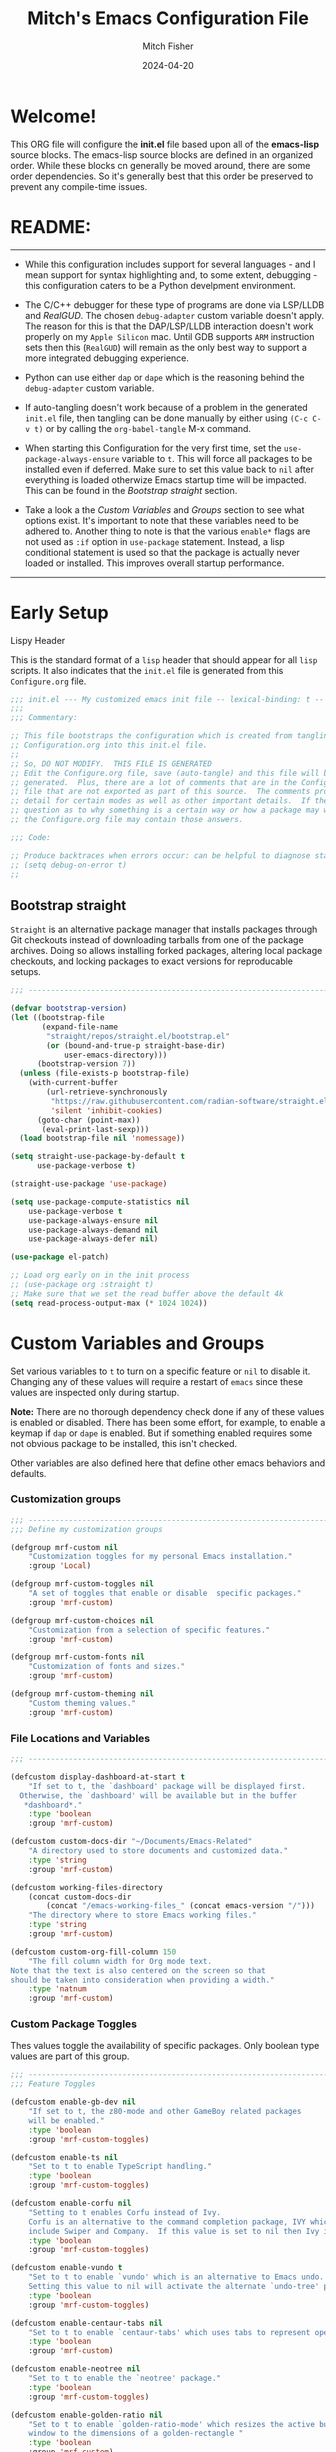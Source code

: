 #+title: Mitch's Emacs Configuration File
#+author: Mitch Fisher
#+date: 2024-04-20
#+PROPERTY: header-args:emacs-lisp :tangle ./init.el :mkdirp yes
#+auto_tangle: t

* Welcome!

This ORG file will configure the *init.el* file based upon all of the *emacs-lisp* source blocks. The emacs-lisp source blocks are defined in an organized order. While these blocks cn generally be moved around, there are some order dependencies. So it's generally best that this order be preserved to prevent any compile-time issues.


* README:
-----

- While this configuration includes support for several languages - and I mean support for syntax highlighting and, to some extent, debugging - this configuration caters to be a Python develpment environment.
  
- The C/C++ debugger for these type of programs are done via LSP/LLDB and [[RealGUD][RealGUD]]. The chosen =debug-adapter= custom variable doesn't apply. The reason for this is that the DAP/LSP/LLDB interaction doesn't work properly on my =Apple Silicon= mac. Until GDB supports =ARM= instruction sets then this (=RealGUD=) will remain as the only best way to support a more integrated debugging experience.
  
- Python can use either =dap= or =dape= which is the reasoning behind the =debug-adapter= custom variable.
  
- If auto-tangling doesn't work because of a problem in the generated ~init.el~ file, then tangling can be done manually by either using ~(C-c C-v t)~ or by calling the =org-babel-tangle= M-x command.
  
- When starting this Configuration for the very first time, set the =use-package-always-ensure= variable to =t=. This will force all packages to be installed even if deferred. Make sure to set this value back to =nil= after everything is loaded otherwize Emacs startup time will be impacted. This can be found in the [[Bootstrap straight][Bootstrap straight]] section.

- Take a look a the [[Custom enable flags][Custom Variables]] and [[Custom groups][Groups]] section to see what options exist. It's important to note that these variables need to be adhered to. Another thing to note is that the various =enable*= flags are not used as =:if= option in =use-package= statement. Instead, a lisp conditional statement is used so that the package is actually never loaded or installed. This improves overall startup performance.
   
-----


* Early Setup

**** Lispy Header
This is the standard format of a =lisp= header that should appear for all =lisp= scripts. It also indicates that the ~init.el~ file is generated from this ~Configure.org~ file.

#+begin_src emacs-lisp
  ;;; init.el --- My customized emacs init file -- lexical-binding: t --
  ;;;
  ;;; Commentary:

  ;; This file bootstraps the configuration which is created from tangling
  ;; Configuration.org into this init.el file.
  ;;
  ;; So, DO NOT MODIFY.  THIS FILE IS GENERATED
  ;; Edit the Configure.org file, save (auto-tangle) and this file will be
  ;; generated.  Plus, there are a lot of comments that are in the Configure.org
  ;; file that are not exported as part of this source.  The comments provide more
  ;; detail for certain modes as well as other important details.  If there is a
  ;; question as to why something is a certain way or how a package may work,
  ;; the Configure.org file may contain those answers.

  ;;; Code:

  ;; Produce backtraces when errors occur: can be helpful to diagnose startup issues
  ;; (setq debug-on-error t)
  ;;

#+end_src

** Bootstrap straight

=Straight= is an alternative package manager that installs packages through Git checkouts instead of downloading tarballs from one of the package archives. Doing so allows installing forked packages, altering local package checkouts, and locking packages to exact versions for reproducable setups.

#+begin_src emacs-lisp
  ;;; --------------------------------------------------------------------------

  (defvar bootstrap-version)
  (let ((bootstrap-file
         (expand-file-name
          "straight/repos/straight.el/bootstrap.el"
          (or (bound-and-true-p straight-base-dir)
              user-emacs-directory)))
        (bootstrap-version 7))
    (unless (file-exists-p bootstrap-file)
      (with-current-buffer
          (url-retrieve-synchronously
           "https://raw.githubusercontent.com/radian-software/straight.el/develop/install.el"
           'silent 'inhibit-cookies)
        (goto-char (point-max))
         (eval-print-last-sexp)))
    (load bootstrap-file nil 'nomessage))

  (setq straight-use-package-by-default t
        use-package-verbose t)

  (straight-use-package 'use-package)

  (setq use-package-compute-statistics nil
      use-package-verbose t
      use-package-always-ensure nil
      use-package-always-demand nil
      use-package-always-defer nil)

  (use-package el-patch)

  ;; Load org early on in the init process
  ;; (use-package org :straight t)
  ;; Make sure that we set the read buffer above the default 4k
  (setq read-process-output-max (* 1024 1024))

  #+end_src


* Custom Variables and Groups

Set various variables to =t= to turn on a specific feature or =nil= to disable it. Changing any of these values will require a restart of ~emacs~ since these values are inspected only during startup.

*Note:* There are no thorough dependency check done if any of these values is enabled or disabled. There has been some effort, for example, to enable a keymap if ~dap~ or ~dape~ is enabled. But if something enabled requires some not obvious package to be installed, this isn't checked.

Other variables are also defined here that define other emacs behaviors and defaults.

*** Customization groups

#+begin_src emacs-lisp
  ;;; --------------------------------------------------------------------------
  ;;; Define my customization groups

  (defgroup mrf-custom nil
      "Customization toggles for my personal Emacs installation."
      :group 'Local)

  (defgroup mrf-custom-toggles nil
      "A set of toggles that enable or disable  specific packages."
      :group 'mrf-custom)

  (defgroup mrf-custom-choices nil
      "Customization from a selection of specific features."
      :group 'mrf-custom)

  (defgroup mrf-custom-fonts nil
      "Customization of fonts and sizes."
      :group 'mrf-custom)

  (defgroup mrf-custom-theming nil
      "Custom theming values."
      :group 'mrf-custom)

#+end_src

*** File Locations and Variables

#+begin_src emacs-lisp
  ;;; --------------------------------------------------------------------------

  (defcustom display-dashboard-at-start t
      "If set to t, the `dashboard' package will be displayed first.
    Otherwise, the `dashboard' will be available but in the buffer
     ,*dashboard*."
      :type 'boolean
      :group 'mrf-custom)

  (defcustom custom-docs-dir "~/Documents/Emacs-Related"
      "A directory used to store documents and customized data."
      :type 'string
      :group 'mrf-custom)

  (defcustom working-files-directory
      (concat custom-docs-dir
          (concat "/emacs-working-files_" (concat emacs-version "/")))
      "The directory where to store Emacs working files."
      :type 'string
      :group 'mrf-custom)

  (defcustom custom-org-fill-column 150
      "The fill column width for Org mode text.
  Note that the text is also centered on the screen so that
  should be taken into consideration when providing a width."
      :type 'natnum
      :group 'mrf-custom)

#+end_src


*** Custom Package Toggles

Thes values toggle the availability of specific packages. Only boolean type values are part of this group.

#+begin_src emacs-lisp
  ;;; --------------------------------------------------------------------------
  ;;; Feature Toggles

  (defcustom enable-gb-dev nil
      "If set to t, the z80-mode and other GameBoy related packages
      will be enabled."
      :type 'boolean
      :group 'mrf-custom-toggles)

  (defcustom enable-ts nil
      "Set to t to enable TypeScript handling."
      :type 'boolean
      :group 'mrf-custom-toggles)

  (defcustom enable-corfu nil
      "Setting to t enables Corfu instead of Ivy.
      Corfu is an alternative to the command completion package, IVY which also will
      include Swiper and Company.  If this value is set to nil then Ivy is used."
      :type 'boolean
      :group 'mrf-custom-toggles)

  (defcustom enable-vundo t
      "Set to t to enable `vundo' which is an alternative to Emacs undo.
      Setting this value to nil will activate the alternate `undo-tree' package."
      :type 'boolean
      :group 'mrf-custom-toggles)

  (defcustom enable-centaur-tabs nil
      "Set to t to enable `centaur-tabs' which uses tabs to represent open buffer."
      :type 'boolean
      :group 'mrf-custom)

  (defcustom enable-neotree nil
      "Set to t to enable the `neotree' package."
      :type 'boolean
      :group 'mrf-custom-toggles)

  (defcustom enable-golden-ratio nil
      "Set to t to enable `golden-ratio-mode' which resizes the active buffer
      window to the dimensions of a golden-rectangle "
      :type 'boolean
      :group 'mrf-custom)

#+end_src

*** Feature selections
These are features that basically have multiple-choice options instead of being a typical binary t or nil. 

#+begin_src emacs-lisp
  ;;; --------------------------------------------------------------------------

  (defcustom completion-handler 'comphand-vertico
      "Select the default minibuffer completion handler.

  Vertico provides a performant and minimalistic vertical completion UI based on
  the default completion system.

  Ivy is a generic completion mechanism for Emacs. While it operates similarly to
  other completion schemes such as icomplete-mode, Ivy aims to be more efficient,
  smaller, simpler, and smoother to use yet highly customizable.  The Ivy package
  also includes Counsel. Counsel provides completion versions of common Emacs
  commands that are customised to make the best use of Ivy.  Swiper is an
  alternative to isearch that uses Ivy to show an overview of all matches."
      :type '(choice (const :tag "Use the Vertico completion system." comphand-vertico)
                 (const :tag "Use Ivy, Counsel, Swiper completion systems" comphand-ivy-counsel))
      :group 'mrf-custom-selections)

  (defcustom debug-adapter 'enable-dap-mode
      "Select the debug adapter to use for debugging applications.  dap-mode is an
  Emacs client/library for Debug Adapter Protocol is a wire protocol for
  communication between client and Debug Server. It’s similar to the LSP but
  provides integration with debug server.

  dape (Debug Adapter Protocol for Emacs) is similar to dap-mode but is
  implemented entirely in Emacs Lisp. There are no other external dependencies
  with DAPE. DAPE supports most popular languages, however, not as many as
  dap-mode."
      :type '(choice (const :tag "Debug Adapter Protocol (DAP)" enable-dap-mode)
                 (const :tag "Debug Adapter Protocol for Emacs (DAPE)" enable-dape))
      :group 'mrf-custom-selections)

  (defcustom python-ide 'python-ide-elpy
      "Select which IDE will be used for Python development.

  Elpy is an Emacs package to bring powerful Python editing to Emacs. It
  combines and configures a number of other packages, both written in Emacs
  Lisp as well as Python. Elpy is fully documented at
  https://elpy.readthedocs.io/en/latest/index.html.

  Elgot/LSP Eglot is the Emacs client for the Language Server Protocol
  (LSP). Eglot provides infrastructure and a set of commands for enriching the
  source code editing capabilities of Emacs via LSP. Eglot itself is
  completely language-agnostic, but it can support any programming language
  for which there is a language server and an Emacs major mode.

  Anaconda-mode is another IDE for Python very much like Elpy. It is not as
  configurable but has a host of great feaures that just work."
      :type '(choice (const :tag "Elpy: Emacs Lisp Python Environment" python-ide-elpy)
                 (const :tag "Elgot/Language Server Protocol" python-ide-elgot-lsp)
  		   (const :tag "Python Anaconda-mode for Emacs" python-ide-anaconda))
      :group 'mrf-custom-selections)

#+end_src

*** Theme Specific Values
This is a curated selection of themes that I personally like. Most of them are dark mode but there are a few light versions. New themes can be added here or done via the =customize= interface. If a new theme is added to this list, it's important to ensure that the theme is actually included (see [[Color Theming][Color Theming]] section)

#+begin_src emacs-lisp
  ;;; --------------------------------------------------------------------------
  ;;; Theming related

  (defcustom theme-list '("palenight-deeper-blue"
                             "ef-symbiosis"
                             "ef-maris-light"
                             "ef-maris-dark"
                             "ef-kassio"
                             "sanityinc-tomorrow-bright"
                             "ef-melissa-dark"
                             "darktooth-dark"
                             "material"
                             "deeper-blue")
      "My personal list of themes to cycle through indexed by `theme-selector'.
  If additional themes are added, they must be previously installed."
      :group 'mrf-custom-theming
      :type '(repeat string))

  (defcustom theme-selector 0
      "The index into the list of custom themes."
      :group 'mrf-custom-theming
      :type 'natnum)

  ;;; Font related
  (defcustom default-font-family "Hack"
      "The font family used as the default font."
      :type 'string
      :group 'mrf-custom-fonts)

  (defcustom mono-spaced-font-family "Hack"
      "The font family used as the mono-spaced font."
      :type 'string
      :group 'mrf-custom-fonts)

  (defcustom variable-pitch-font-family "SF Pro"
      "The font family used as the default proportional font."
      :type 'string
      :group 'mrf-custom-fonts)

  (defcustom small-mono-font-size 150
      "The small font size in pixels."
      :type 'natnum
      :group 'mrf-custom-fonts)

  (defcustom medium-mono-font-size 170
      "The medium font size in pixels."
      :type 'natnum
      :group 'mrf-custom-fonts)

  (defcustom large-mono-font-size 190
      "The large font size in pixels."
      :type 'natnum
      :group 'mrf-custom-fonts)

  (defcustom x-large-mono-font-size 220
      "The extra-large font size in pixels."
      :type 'natnum
      :group 'mrf-custom-fonts)

  (defcustom small-variable-font-size 170
      "The small font size in pixels."
      :type 'natnum
      :group 'mrf-custom-fonts)

  (defcustom medium-variable-font-size 190
      "The small font size in pixels."
      :type 'natnum
      :group 'mrf-custom-fonts)

  (defcustom large-variable-font-size 210
      "The small font size in pixels."
      :type 'natnum
      :group 'mrf-custom-fonts)

  (defcustom x-large-variable-font-size 240
      "The small font size in pixels."
      :type 'natnum
      :group 'mrf-custom-fonts)

#+end_src

** Global Defaults

#+begin_src emacs-lisp

  ;;; --------------------------------------------------------------------------
  
  (setq-default
     ;; enable smooth scrolling.
     pixel-scroll-precision-mode t
     ;; try to guess target directory
     dired-dwim-target t
     ;; truncate lines even in partial-width windows
     truncate-partial-width-windows 1
     ;; disable auto save
     auto-save-default nil
     ;; disable backup (No ~ tilde files)
     backup-inhibited t
     ;; Refresh buffer if file has changed
     global-auto-revert-mode 1
     global-auto-revert-non-file-buffers t
     ;; Reasonable buffer length
     history-length 25
     ;; Hide the startup message
     inhibit-startup-message t
     ;; emacs lisp tab size
     lisp-indent-offset '4
     ;; Set up the visible bell
     visible-bell t
     ;; long lines of text do not wrap
     truncate-lines 1
     ;; Default line limit for fills
     fill-column 80
     )

  ;; (global-display-line-numbers-mode 1) ;; Line numbers appear everywhere
  (save-place-mode 1)                  ;; Remember where we were last editing a file.
  (savehist-mode t)
  (show-paren-mode 1)
  (tool-bar-mode -1)                   ;; Hide the toolbar
  (global-prettify-symbols-mode 1)     ;; Display pretty symbols (i.e. λ = lambda)
  (add-hook 'prog-mode-hook 'display-line-numbers-mode)

  (use-package page-break-lines
    :config
    (global-page-break-lines-mode))

#+end_src

** Emacs Config Directory

By default, the =user-emacs-directory= points to the .emacs.d* directory from which the =init.el= is used when Emacs starts. What this means is that any package that writes to this directory will be writing files to this initialization directory. Since we want to keep this directory clean, we set this directory to something external. A new variable, =emacs-config-directory= is set to now point to the starting Emacs condfiguration directory.

#+begin_src emacs-lisp
  ;;; --------------------------------------------------------------------------
  ;;; Set a variable that represents the actual emacs configuration directory.
  ;;; This is being done so that the user-emacs-directory which normally points
  ;;; to the .emacs.d directory can be re-assigned so that customized files don't
  ;;; pollute the configuration directory. This is where things like YASnippet
  ;;; snippets are saved and also additional color themese are stored.

  (defvar emacs-config-directory user-emacs-directory)

  ;;; Different emacs configuration installs with have their own configuration
  ;;; directory.
  (make-directory working-files-directory t)  ;; Continues to work even if dir exists

  ;;; Point the user-emacs-directory to the new working directory
  (setq user-emacs-directory working-files-directory)
  (message (concat ">>> Setting emacs-working-files directory to: " user-emacs-directory))

  ;;; Put any emacs cusomized variables in a special file
  (setq custom-file (concat  working-files-directory "customized-vars.el"))
  (load custom-file 'noerror 'nomessage)

#+end_src

** Custom Theme List and Selection

This bit of code contains a list of themes that I like personally and then allows them to be switched between themselves. The index of ~theme-selector~ is what is set in order to access a theme via the ~mrf/load-theme-from-selector()~ function.

#+begin_src emacs-lisp
  ;;; --------------------------------------------------------------------------

  ;;
  ;; 1. The function `mrf/load-theme-from-selector' is called from the
  ;;    "C-= =" Keybinding (just search for it).
  ;;
  ;; 2. Once the new theme is loaded via the `theme-selector', the previous
  ;;    theme is unloaded (or disabled) the function(s) defined in the
  ;;    `disable-theme-functions' hook are called (defined in the load-theme.el
  ;;    package).
  ;;
  ;; 3. The function `mrf/cycle-theme-selector' is called by the hook. This
  ;;    function increments the theme-selector by 1, cycling the value to 0
  ;;    if beyond the `theme-list' bounds.
  ;;
  (setq-default loaded-theme (nth theme-selector theme-list))
  (add-to-list 'savehist-additional-variables 'loaded-theme)
  (add-to-list 'savehist-additional-variables 'theme-selector)

#+end_src


This is the main function that allows cycling (up or down) through the list of themes defined in the ~theme-list~.
#+begin_src emacs-lisp
  ;;; --------------------------------------------------------------------------

  (defun mrf/cycle-theme-selector (&rest theme)
      "Cycle the `theme-selector' by 1, resetting to 0 if beyond array bounds."
      (interactive)
      (let ((step theme-cycle-step) (result 0))

          (if (not step) (setq step 1)) ;; If nil, default to step of 1
     
          (when step
              (setq result (+ step theme-selector))
              (when (< result 0)
                  (setq result (- (length theme-list) 1)))
              (when (> result (- (length theme-list) 1))
                  (setq result 0)))
          
          (message (format ">>> Current theme %S" theme))
          (setq-default theme-selector result)))

  ;; This is used to trigger the cycling of the theme-selector
  ;; It is called when a theme is disabled. The theme is disabled from the
  ;; `mrf/load-theme-from-selector' function.
  (add-hook 'disable-theme-functions #'mrf/cycle-theme-selector)

#+end_src


This function simply loads the theme from the theme-list indexed by the ~theme-selector~ variable. Note the advice for ~load-theme~ that deactivates the current theme before activating the new theme. This is done to reset all the colors, a clean slate, before the new theme is activated.

#+begin_src emacs-lisp
  ;;; --------------------------------------------------------------------------

  (defun mrf/load-theme-from-selector (&optional step)
      "Load the theme in `theme-list' indexed by `theme-selector'."
      (interactive)
      (if step
          (setq theme-cycle-step step)
  	(setq theme-cycle-step 1))
      (when loaded-theme
          (disable-theme (intern loaded-theme)))
      (setq loaded-theme (nth theme-selector theme-list))
      (message (concat ">>> Loading theme "
                   (format "%d: %S" theme-selector loaded-theme)))
      (load-theme (intern loaded-theme) t)
      (when (equal (fboundp 'mrf/org-font-setup) t)
          (mrf/org-font-setup))
      (set-face-foreground 'line-number "SkyBlue4"))

  (defun mrf/print-custom-theme-name ()
      "Print the current loaded theme from the `theme-list' on the modeline."
      (interactive)
      (message (format "Custom theme is %S" loaded-theme)))

  ;; Quick Helper Functions
  (defun next-theme ()
      "Go to the next theme in the list."
      (interactive)
      (mrf/load-theme-from-selector 1))

  (defun previous-theme ()
      "Go to the next theme in the list."
      (interactive)
      (mrf/load-theme-from-selector -1))

  (defun which-theme ()
      "Go to the next theme in the list."
      (interactive)
      (mrf/print-custom-theme-name))


  ;; Go to NEXT theme
  (global-set-key (kbd "C-c C-=") 'next-theme)
  ;; Go to PREVIOUS theme
  (global-set-key (kbd "C-c C--") 'previous-theme)
  ;; Print current theme
  (global-set-key (kbd "C-c C-?") 'which-theme)

#+end_src


This is just a test area to see what colors look like in this =org= mode.

#+begin_src emacs-lisp
  ;;; --------------------------------------------------------------------------

  ;; Normally not used but it's here so it's easy to change the block colors.
  (defun mrf/customize-org-block-colors ()
      (defface org-block-begin-line
  	'((t (:underline "#1D2C39" :foreground "#676E95" :background "#1D2C39")))
  	"Face used for the line delimiting the begin of source blocks.")

      (defface org-block-end-line
  	'((t (:overline "#1D2C39" :foreground "#676E95" :background "#1D2C39")))
  	"Face used for the line delimiting the end of source blocks."))

#+end_src


* Early Setup
** Use Shell Path
Because in macOS, Emacs could be started outside of a shell (like an application on the Dock), this code is used to migrate the <current user's shell path to Emacs ~exec-path~.

#+begin_src emacs-lisp
  ;;; --------------------------------------------------------------------------

  ;; Use shell path

  (defun set-exec-path-from-shell-PATH ()
     ;;; Set up Emacs' `exec-path' and PATH environment variable to match"
     ;;; that used by the user's shell.
     ;;; This is particularly useful under Mac OS X and macOS, where GUI
     ;;; apps are not started from a shell."
     (interactive)
     (let ((path-from-shell (replace-regexp-in-string "[ \t\n]*$" ""
                               (shell-command-to-string "$SHELL --login -c 'echo $PATH'"))))
        (setenv "PATH" path-from-shell)
        (setq exec-path (split-string path-from-shell path-separator))
        (add-to-list 'exec-path "/opt/homebrew/bin")
        (add-to-list 'exec-path "/usr/local/bin")
        (add-to-list 'exec-path "/opt/homebrew/opt/openjdk/bin")
        (add-to-list 'exec-path "/opt/homebrew/opt/node@20/bin/node")
        (setq-default insert-directory-program "gls"
           dired-use-ls-dired t
           ;; Needed to fix an issue on Mac which causes dired to fail
           dired-listing-switches "-al --group-directories-first")))

#+end_src

** Include ~lisp~ directory
This directory is expected to be in the ~emacs-config-direcory~ dir. This can be used to store custom lisp (or non-elpa/melpa) files that can'tbe found by =require.el= or =straight-use-package=.

#+begin_src emacs-lisp
  ;;; --------------------------------------------------------------------------

  (add-to-list 'load-path (expand-file-name "lisp" emacs-config-directory))

#+end_src

** Frame Setup
It's nice to know that Emacs is somewhat working. To help this along, we set the Frame (window size fonts) early in the loading process.

*** Define the various font size constants

#+begin_src emacs-lisp
  ;;; --------------------------------------------------------------------------

  ;; Frame (view) setup including fonts.
  ;; You will most likely need to adjust this font size for your system!

  (setq-default mrf/small-font-size 150)
  (setq-default mrf/small-variable-font-size 170)

  (setq-default mrf/medium-font-size 170)
  (setq-default mrf/medium-variable-font-size 190)

  (setq-default mrf/large-font-size 190)
  (setq-default mrf/large-variable-font-size 210)

  (setq-default mrf/x-large-font-size 220)
  (setq-default mrf/x-large-variable-font-size 240)

  (setq-default mrf/default-font-size mrf/medium-font-size)
  (setq-default mrf/default-variable-font-size mrf/medium-variable-font-size)
  ;; (setq-default mrf/set-frame-maximized t)  ;; or f
  
  ;; Make frame transparency overridable
  ;; (setq-default mrf/frame-transparency '(90 . 90))

  (setq frame-resize-pixelwise t)

#+end_src

*** Functions to set the frame size
#+begin_src emacs-lisp
  ;;; --------------------------------------------------------------------------

  ;; Functions to set the frame size

  (defun mrf/frame-recenter (&optional frame)
     "Center FRAME on the screen.  FRAME can be a frame name, a terminal name,
    or a frame.  If FRAME is omitted or nil, use currently selected frame."
     (interactive)
     ;; (set-frame-size (selected-frame) 250 120)
     (unless (eq 'maximised (frame-parameter nil 'fullscreen))
        (progn
         (let ((width (nth 3 (assq 'geometry (car (display-monitor-attributes-list)))))
                 (height (nth 4 (assq 'geometry (car (display-monitor-attributes-list))))))
            (cond (( > width 3000) (mrf/update-large-display))
                  (( > width 2000) (mrf/update-built-in-display))
                  (t (mrf/set-frame-alpha-maximized)))
            )
         )
        )
     )

  (defun mrf/update-large-display ()
     (modify-frame-parameters
        frame '((user-position . t)
                (top . 0.0)
                (left . 0.70)
                (width . (text-pixels . 2800))
                (height . (text-pixels . 1650))) ;; 1800
        )
     )

  (defun mrf/update-built-in-display ()
     (modify-frame-parameters
        frame '((user-position . t)
                (top . 0.0)
                (left . 0.90)
                (width . (text-pixels . 1800))
                (height . (text-pixels . 1170)));; 1329
        )
     )


  ;; Set frame transparency
  (defun mrf/set-frame-alpha-maximized ()
     "Function to set the alpha and also maximize the frame."
     ;; (set-frame-parameter (selected-frame) 'alpha mrf/frame-transparency)
     (set-frame-parameter (selected-frame) 'fullscreen 'maximized)
     (add-to-list 'default-frame-alist '(fullscreen . maximized)))

  ;; default window width and height
  (defun mrf/custom-set-frame-size ()
     "Simple function to set the default frame width/height."
     ;; (set-frame-parameter (selected-frame) 'alpha mrf/frame-transparency)
     (setq swidth (nth 3 (assq 'geometry (car (display-monitor-attributes-list)))))
     (setq sheight (nth 4 (assq 'geometry (car (display-monitor-attributes-list)))))

     (add-to-list 'default-frame-alist '(fullscreen . maximized))
     (mrf/frame-recenter)
     )
  
#+end_src

*** Default fonts and sizes

#+begin_src emacs-lisp
  ;;; --------------------------------------------------------------------------

  ;; Default fonts

  (defun mrf/update-face-attribute ()
    "Set the font faces."
    ;; ====================================
    (set-face-attribute 'default nil
                        ;; :font "Hack"
                        ;; :font "Fira Code Retina"
                        ;; :font "Menlo"
                        :family default-font-family
                        :height mrf/default-font-size
                        :weight 'medium)

    ;; Set the fixed pitch face
    (set-face-attribute 'fixed-pitch nil
                        ;; :font "Lantinghei TC Demibold"
                        :family mono-spaced-font-family
                        ;; :font "Fira Code Retina"
                        :height mrf/default-font-size
                        :weight 'medium)

    ;; Set the variable pitch face
    (set-face-attribute 'variable-pitch nil
                        :family variable-pitch-font-family
                        :height mrf/default-variable-font-size
                        :weight 'medium))

  (mrf/update-face-attribute)
  ;; (add-hook 'window-setup-hook #'mrf/frame-recenter)
  ;; (add-hook 'after-init-hook #'mrf/frame-recenter)
  (when (display-graphic-p)
     (mrf/update-face-attribute)
     (unless (daemonp)
        (mrf/frame-recenter)))

#+end_src

** Must Install Packages
*** Diminish
#+begin_src emacs-lisp
  ;;; --------------------------------------------------------------------------

  (use-package diminish
      :straight (diminish :type git :flavor melpa :host github :repo "myrjola/diminish.el"))

  (defun mrf/set-diminish ()
     (diminish 'projectile-mode "PrM")
     (diminish 'anaconda-mode)
     (diminish 'tree-sitter-mode "ts")
     (diminish 'ts-fold-mode)
     (diminish 'counsel-mode)
     (diminish 'golden-ratio-mode)
     (diminish 'company-box-mode)
     (diminish 'company-mode))

  ;; Need to run late in the startup process
  (add-hook 'after-init-hook 'mrf/set-diminish)

  ;; (use-package pabbrev)
#+end_src

*** Auto-complete
Auto-Complete is an intelligent auto-completion extension for Emacs. It extends the standard Emacs completion interface and provides an environment that allows users to concentrate more on their own work.

Features:

- Visual interface
- Reduce overhead of completion by using statistic method
- Extensibility
  
#+begin_src emacs-lisp :tangle no
  ;;; --------------------------------------------------------------------------
  ;; Auto Complete

  (use-package auto-complete)

  (defvar ac-directory (unless (file-exists-p "auto-complete")
                        (make-directory "auto-complete")))
  (add-to-list 'load-path ac-directory)

  (global-auto-complete-mode 1)
  (setq-default ac-sources '(ac-source-pycomplete
                             ac-source-yasnippet
                             ac-source-abbrev
                             ac-source-dictionary
                             ac-source-words-in-same-mode-buffers))

  (ac-set-trigger-key "TAB")
  (ac-set-trigger-key "<tab>")


  ;; from http://blog.deadpansincerity.com/2011/05/setting-up-emacs-as-a-javascript-editing-environment-for-fun-and-profit/
  ;; Start auto-completion after 2 characters of a word
  (setq ac-auto-start 2)
  ;; case sensitivity is important when finding matches
  (setq ac-ignore-case nil)
  
#+end_src

*** "spacious-padding"

This package provides a global minor mode to increase the spacing/padding of Emacs windows and frames. The idea is to make editing and reading feel more comfortable.

#+begin_src emacs-lisp
  ;;; --------------------------------------------------------------------------

  (use-package spacious-padding
      :hook (after-init . spacious-padding-mode)
      :custom
      (spacious-padding-widths
  	'( :internal-border-width 15
             :header-line-width 4
             :mode-line-width 6
  	   :fringe-width 10
             :tab-width 4
             :right-divider-width 30
             :scroll-bar-width 8)))

  ;; Read the doc string of `spacious-padding-subtle-mode-line' as it
  ;; is very flexible and provides several examples.
  ;; (setq spacious-padding-subtle-mode-line
  ;;       `( :mode-line-active 'default
  ;;          :mode-line-inactive vertical-border))
#+end_src


* Common & Global
** Miscellaneous Settings
#+begin_src emacs-lisp
  ;;; --------------------------------------------------------------------------

  (column-number-mode)

  (use-package page-break-lines
      :config
      (global-page-break-lines-mode))

  (use-package rainbow-delimiters
      :config
      (rainbow-delimiters-mode))

  (use-package dash
      :disabled
      :straight (dash
  		  :type git
  		  :flavor melpa
  		  :files ("dash.el" "dash.texi" "dash-pkg.el")
  		  :host github
  		  :repo "magnars/dash.el"))

  (defun mrf/set-fill-column-interactively (num)
      "Asks for the fill column."
      (interactive "nfill-column: ")
      (set-fill-column num))

  (defun mrf/set-org-fill-column-interactively (num)
      "Asks for the fill column for Org mode."
      (interactive "norg-fill-column: ")
      (setq custom-org-fill-column num)
      (mrf/org-mode-visual-fill)
      (redraw-display))

#+end_src

** Mac Specific
#+begin_src emacs-lisp
  ;;; --------------------------------------------------------------------------

  ;; Macintosh specific configurations.

  (defconst *is-a-mac* (eq system-type 'darwin))
  (when (eq system-type 'darwin)
     (setq mac-option-key-is-meta nil
           mac-command-key-is-meta t
           mac-command-modifier 'meta
           mac-option-modifier 'super))
  
#+end_src

** Prompt Indicator / minibuffer
#+begin_src emacs-lisp
  ;;; --------------------------------------------------------------------------

  ;; Prompt indicator/Minibuffer

  (use-package emacs
    :init
    ;; Add prompt indicator to `completing-read-multiple'.
    ;; We display [CRM<separator>], e.g., [CRM,] if the separator is a comma.
    (defun crm-indicator (args)
      (cons (format "[CRM%s] %s"
                    (replace-regexp-in-string
                     "\\`\\[.*?]\\*\\|\\[.*?]\\*\\'" ""
                     crm-separator)
                    (car args))
            (cdr args)))
    (advice-add #'completing-read-multiple :filter-args #'crm-indicator)

    ;; Do not allow the cursor in the minibuffer prompt
    (setq minibuffer-prompt-properties
          '(read-only t cursor-intangible t face minibuffer-prompt))
    (add-hook 'minibuffer-setup-hook #'cursor-intangible-mode)

    ;; Enable recursive minibuffers
    (setq enable-recursive-minibuffers t))
  
#+end_src

** Global key-binding
#+begin_src emacs-lisp
  ;;; --------------------------------------------------------------------------

  (bind-key "C-c ]" 'indent-region prog-mode-map)
  (bind-key "C-c }" 'indent-region prog-mode-map)
  (bind-key "C-x C-j" 'dired-jump)

  (use-package evil-nerd-commenter
      :bind ("M-/" . evilnc-comment-or-uncomment-lines))

  ;;
  ;; A little better than just the typical "C-x o"
  ;; windmove is a built-in Emacs package.
  ;;
  (global-set-key (kbd "C-c <left>")  'windmove-left)
  (global-set-key (kbd "C-c <right>") 'windmove-right)
  (global-set-key (kbd "C-c <up>")    'windmove-up)
  (global-set-key (kbd "C-c <down>")  'windmove-down)

  ;;
  ;; Ctl-mouse to adjust/scale fonts will be disabled.
  ;; I personally like this since it was all to easy to accidentally
  ;; change the size of the font.
  ;;
  (global-unset-key (kbd "C-<mouse-4>"))
  (global-unset-key (kbd "C-<mouse-5>"))
  (global-unset-key (kbd "C-<wheel-down>"))
  (global-unset-key (kbd "C-<wheel-up>"))

#+end_src

** Hydra
This is a package for GNU Emacs that can be used to tie related commands into a family of short bindings with a common prefix - a Hydra. Once you summon the Hydra through the prefixed binding (the body + any one head), all heads can be called in succession with only a short extension.

The Hydra is vanquished once Hercules, any binding that isn't the Hydra's head, arrives. Note that Hercules, besides vanquishing the Hydra, will still serve his original purpose, calling his proper command. This makes the Hydra very seamless, it's like a minor mode that disables itself auto-magically.

#+begin_src emacs-lisp
  ;;; --------------------------------------------------------------------------

  (use-package hydra)
  
#+end_src

** Which Key
[[https://github.com/justbur/emacs-which-key][which-key]] is a useful UI panel that appears when you start pressing any key binding in Emacs to offer you all possible completions for the prefix.  For example, if you press =C-c= (hold control and press the letter =c=), a panel will appear at the bottom of the frame displaying all of the bindings under that prefix and which command they run.  This is very useful for learning the possible key bindings in the mode of your current buffer.

#+begin_src emacs-lisp
  ;;; --------------------------------------------------------------------------
  ;; Which Key Helper

  (use-package which-key
     :diminish which-key-mode
     :custom (which-key-idle-delay 1)
     :config
     (which-key-mode)
     (which-key-setup-side-window-right))

#+end_src

** Automatic Package Updates

The auto-package-update package helps us keep our Emacs packages up to date!  It will prompt you after a certain number of days either at startup or at a specific time of day to remind you to update your packages.

You can also use =M-x auto-package-update-now= to update right now!

#+begin_src emacs-lisp
  ;;; --------------------------------------------------------------------------
  ;;; Automatic Package Updates

  (use-package auto-package-update
      :defer t
      :ensure t
      :custom
      (auto-package-update-interval 7)
      (auto-package-update-prompt-before-update t)
      (auto-package-update-hide-results t)
      :config
      (auto-package-update-maybe)
      (auto-package-update-at-time "09:00"))

#+end_src


* YASnippet

These are useful snippets of code that are commonly used in various languages. You can even create your own.

#+begin_src emacs-lisp
  ;;; --------------------------------------------------------------------------
  ;; YASnippets

  (use-package yasnippet
      :defer t
      :bind (:map yas-minor-mode-map
                ("<C-'>" . yas-expand))
      :config
      (message ">>> YASnippet Configured")
      (setq yas-global-mode t)
      (setq yas-minor-mode t)
      (define-key yas-minor-mode-map (kbd "<tab>") nil)
      (add-to-list #'yas-snippet-dirs (concat custom-docs-dir "/Snippets"))
      (yas-reload-all)
      (setq yas-prompt-functions '(yas-ido-prompt))
      (defun help/yas-after-exit-snippet-hook-fn ()
  	(prettify-symbols-mode))
      (add-hook 'yas-after-exit-snippet-hook #'help/yas-after-exit-snippet-hook-fn))

#+end_src

** Yasnippet Snippets

#+begin_src emacs-lisp
  ;;; --------------------------------------------------------------------------

  (use-package yasnippet-snippets
    :after yasnippet
    :config
    (message ">>> YASnippet-Snippets Configured"))

#+end_src


* Color Theming

#+begin_src emacs-lisp
  ;;; --------------------------------------------------------------------------

  (let ((docs-dir (concat custom-docs-dir "/Themes/")))
     (add-to-list 'custom-theme-load-path docs-dir))

  ;;  (add-to-list 'custom-theme-load-path (concat custom-docs-dir "/Themes/"))
  ;;  (add-to-list 'custom-theme-load-path (concat emacs-config-directory "/lisp/"))

  (use-package ef-themes)
  (use-package modus-themes)
  (use-package material-theme)
  (use-package color-theme-modern)
  (use-package color-theme-sanityinc-tomorrow )
  (use-package darktooth-theme :ensure t)
  (use-package zenburn-theme
      :defer t)

  #+end_src

** Load a theme
Selec a theme (or themes) to load. The last one specified is the one that is used as the current theme.

** Modus (and other protesilaos) Themes

#+begin_src emacs-lisp
  ;;; --------------------------------------------------------------------------

  (defun mrf/customize-modus-theme ()
      (message "Applying modus customization")
      (setq modus-themes-common-palette-overrides
  	'((bg-mode-line-active bg-blue-intense)
               (fg-mode-line-active fg-main)
               (border-mode-line-active blue-intense))))

  (add-hook 'after-init-hook 'mrf/customize-modus-theme)

  (defun mrf/customize-ef-theme ()
      (setq ef-themes-common-palette-overrides
  	'(  (bg-mode-line bg-blue-intense)
  	     (fg-mode-line fg-main)
  	     (border-mode-line-active blue-intense))))

  (add-hook 'after-init-hook 'mrf/customize-ef-theme)

  #+end_src

** Cycle Through Themes
Function and code to cycle through some selcted themes.

#+begin_src emacs-lisp
  ;;; --------------------------------------------------------------------------

  (defvar loaded-theme nil
     "The text representation of the loaded custom theme.")

  (defun mrf/print-custom-theme-name ()
     (message (format "Custom theme is %S" loaded-theme)))

  (bind-keys
      ("C-= =" . mrf/load-theme-from-selector)
      ("C-= ?" . mrf/print-custom-theme-name))

#+end_src

** Selected theme
This includes the theme to use in both graphical and non-graphical.

#+begin_src emacs-lisp
  ;;; --------------------------------------------------------------------------
  ;; (add-hook 'emacs-startup-hook #'(mrf/load-theme-from-selector))
  (mrf/load-theme-from-selector)
  ;; For terminal mode we choose Material theme
  (unless (display-graphic-p)
     (load-theme 'material t))

#+end_src


* Treemacs
Treemacs is a file and project explorer similar to NeoTree or vim’s NerdTree, but largely inspired by the Project Explorer in Eclipse. It shows the file system outlines of your projects in a simple tree layout allowing quick navigation and exploration, while also possessing basic file management utilities.

** Winum
Window numbers for Emacs: Navigate your windows and frames using numbers. This is not only handy but used by Treemacs.
#+begin_src emacs-lisp
  ;;; --------------------------------------------------------------------------
  ;;; Window Number

  (use-package winum
     :straight (winum :type git :flavor melpa :host github :repo "deb0ch/emacs-winum"))
  (winum-mode)
  
#+end_src

** Treemacs Config

#+begin_src emacs-lisp
  ;;; --------------------------------------------------------------------------
  ;;; Treemacs

  (use-package treemacs
    :defer t
    :init
    (with-eval-after-load 'winum
      (define-key winum-keymap (kbd "M-0") #'treemacs-select-window))
    :config
    (progn
      (setq treemacs-collapse-dirs                   (if treemacs-python-executable 3 0)
            treemacs-deferred-git-apply-delay        0.5
            treemacs-directory-name-transformer      #'identity
            treemacs-display-in-side-window          t
            treemacs-eldoc-display                   'simple
            treemacs-file-event-delay                2000
            treemacs-file-extension-regex            treemacs-last-period-regex-value
            treemacs-file-follow-delay               0.2
            treemacs-file-name-transformer           #'identity
            treemacs-follow-after-init               t
            treemacs-expand-after-init               t
            treemacs-find-workspace-method           'find-for-file-or-pick-first
            treemacs-git-command-pipe                ""
            treemacs-goto-tag-strategy               'refetch-index
            treemacs-header-scroll-indicators        '(nil . "^^^^^^")
            treemacs-hide-dot-git-directory          t
            treemacs-indentation                     2
            treemacs-indentation-string              " "
            treemacs-is-never-other-window           nil
            treemacs-max-git-entries                 5000
            treemacs-missing-project-action          'ask
            treemacs-move-forward-on-expand          nil
            treemacs-no-png-images                   nil
            treemacs-no-delete-other-windows         t
            treemacs-project-follow-cleanup          nil
            treemacs-persist-file                    (expand-file-name
                                                        ".cache/treemacs-persist"
                                                        user-emacs-directory)
            treemacs-position                        'left
            treemacs-read-string-input               'from-child-frame
            treemacs-recenter-distance               0.1
            treemacs-recenter-after-file-follow      nil
            treemacs-recenter-after-tag-follow       nil
            treemacs-recenter-after-project-jump     'always
            treemacs-recenter-after-project-expand   'on-distance
            treemacs-litter-directories              '("/node_modules"
                                                         "/.venv"
                                                         "/.cask"
                                                         "/__pycache__")
            treemacs-project-follow-into-home        nil
            treemacs-show-cursor                     nil
            treemacs-show-hidden-files               t
            treemacs-silent-filewatch                nil
            treemacs-silent-refresh                  nil
            treemacs-sorting                         'alphabetic-asc
            treemacs-select-when-already-in-treemacs 'move-back
            treemacs-space-between-root-nodes        t
            treemacs-tag-follow-cleanup              t
            treemacs-tag-follow-delay                1.5
            treemacs-text-scale                      nil
            treemacs-user-mode-line-format           nil
            treemacs-user-header-line-format         nil
            treemacs-wide-toggle-width               70
            treemacs-width                           38
            treemacs-width-increment                 1
            treemacs-width-is-initially-locked       t
            treemacs-workspace-switch-cleanup        nil
         )

      ;; The default width and height of the icons is 22 pixels. If you are
      ;; using a Hi-DPI display, uncomment this to double the icon size.
      ;;(treemacs-resize-icons 44)

      (treemacs-follow-mode t)
      (treemacs-filewatch-mode t)
      (treemacs-fringe-indicator-mode 'always)
      (when treemacs-python-executable
        (treemacs-git-commit-diff-mode t))

      (pcase (cons (not (null (executable-find "git")))
                   (not (null treemacs-python-executable)))
         (`(t . t)
          (treemacs-git-mode 'deferred))
         (`(t . _)
          (treemacs-git-mode 'simple)))
       (treemacs-hide-gitignored-files-mode nil))
    :bind
    (:map global-map
          ("M-0"       . treemacs-select-window)
          ("C-x t 1"   . treemacs-delete-other-windows)
          ("C-x t t"   . treemacs)
          ("C-x t d"   . treemacs-select-directory)
          ("C-x t B"   . treemacs-bookmark)
          ("C-x t C-t" . treemacs-find-file)
          ("C-x t M-t" . treemacs-find-tag)))
  
#+end_src

*** Treemacs Projectile
#+begin_src emacs-lisp
  ;;; --------------------------------------------------------------------------

  (use-package treemacs-projectile
    :after (treemacs projectile))
#+end_src

*** Treemacs magit
#+begin_src emacs-lisp
  ;;; --------------------------------------------------------------------------

  (use-package treemacs-magit
    :after (treemacs magit)
     )
#+end_src

*** Treemacs dired
#+begin_src emacs-lisp
  ;;; --------------------------------------------------------------------------

  (use-package treemacs-icons-dired
     :hook (dired-mode . treemacs-icons-dired-enable-once)
     )
#+end_src

*** Treemacs Persp
#+begin_src emacs-lisp
  ;;; --------------------------------------------------------------------------

  ;; (use-package treemacs-perspective
  ;;    :disabled
  ;;    :straight (treemacs-perspective :type git :flavor melpa
  ;;            :files ("src/extra/treemacs-perspective.el" "treemacs-perspective-pkg.el")
  ;;            :host github :repo "Alexander-Miller/treemacs")
  ;;    :after (treemacs persp-mode) ;;or perspective vs. persp-mode
  ;;    :config (treemacs-set-scope-type 'Perspectives))


  (use-package treemacs-persp ;;treemacs-perspective if you use perspective.el vs. persp-mode
     :straight (treemacs-persp :type git :flavor melpa
                :files ("src/extra/treemacs-persp.el" "treemacs-persp-pkg.el")
                :host github :repo "Alexander-Miller/treemacs")
     :after (treemacs persp-mode) ;;or perspective vs. persp-mode
     :config (treemacs-set-scope-type 'Perspectives))
#+end_src

*** Treemacs tab-bar
#+begin_src emacs-lisp
  ;;; --------------------------------------------------------------------------

  (use-package treemacs-tab-bar ;;treemacs-tab-bar if you use tab-bar-mode
    :after (treemacs)
    :config (treemacs-set-scope-type 'Tabs))
#+end_src

*** Treemacs all-the-icons
#+begin_src emacs-lisp
  ;;; --------------------------------------------------------------------------

  (use-package treemacs-all-the-icons
      :defer t
   :if (display-graphic-p))

 #+end_src
 

* Integrated Dev Environments
The following are configured for Python development and provide an IDE type experience.  It's worth noting that Eglot/LSP can be configured for other languages. The others are Python specific. Use the =configure= system to select which one is used (=Mrf Custom Selection=).
*** Features
- context-sensitive code completion
- jump to definitions
- find references
- view documentation
- virtual environment
- eldoc mode

** EGlot
  Elgot/LSP Eglot is the Emacs client for the Language Server Protocol
  (LSP). Eglot provides infrastructure and a set of commands for enriching the
  source code editing capabilities of Emacs via LSP. Eglot itself is completely
  language-agnostic, but it can support any programming language for which there
  is a language server and an Emacs major mode.
  
#+begin_src emacs-lisp
  ;;; --------------------------------------------------------------------------
  ;;; Emacs Polyglot is the Emacs LSP client that stays out of your way:

  (defvar mrf/clangd-path (executable-find "clangd")
      "Clangd executable path.")

  (defun mrf/projectile-proj-find-function (dir)
      "Find the project `DIR' function for Projectile.
  Thanks @wyuenho on GitHub"
      (let ((root (projectile-project-root dir)))
          (and root (cons 'transient root))))

  (when (equal python-ide 'python-ide-eglot-lsp)
      (use-package eglot
          :defer t
          :init
          (setq company-backends
              (cons 'company-capf
                  (remove 'company-capf company-backends)))
          :hook
          (lisp-mode . eglot-ensure)
          (c-mode . eglot-ensure)
          (c++-mode . eglot-ensure)
          (python-mode . eglot-ensure)
          (prog-mode . eglot-ensure)
          (rust-mode-hook . eglot-ensure)
          :bind (:map python-mode-map
                    ("C-c g r" . lsp-find-references)
                    ("C-c g o" . xref-find-definitions-other-window)
                    ("C-c g g" . xref-find-definitions)
                    ("C-c g ?" . eldoc-doc-buffer))
          :config
  	(which-key-add-key-based-replacements "C-c g r" "find-symbol-reference")
  	(which-key-add-key-based-replacements "C-c g o" "find-defitions-other-window")
  	(which-key-add-key-based-replacements "C-c g g" "find-defitions")
  	(which-key-add-key-based-replacements "C-c g ?" "eldoc-definition")
          (add-to-list 'eglot-server-programs '((c-mode c++-mode) "clangd"))
          (add-to-list 'eglot-server-programs '(python-mode . ("pylsp")))
          (add-to-list 'eglot-server-programs
              '((rust-ts-mode rust-mode) .
                   ("rust-analyzer" :initializationOptions (:check (:command "clippy")))))
          (setq-default eglot-workspace-configuration
              '((:pylsp . (:configurationSources ["flake8"]
                              :plugins (:pycodestyle (:enabled :json-false)
                                        :mccabe (:enabled :json-false)
                                        :pyflakes (:enabled :json-false)
                                        :flake8 (:enabled :json-false
                                                    :maxLineLength 88)
                                        :pydocstyle (:enabled t
                                                        :convention "numpy")
                                        :yapf (:enabled :json-false)
                                        :autopep8 (:enabled :json-false)
                                        :black (:enabled t
                                                   :line_length 88
                                                   :cache_config t))))))
  	))

#+end_src

*** Language Server Protocol

#+begin_src emacs-lisp
  ;;; --------------------------------------------------------------------------
  ;;; Language Server Protocol

  (when (equal python-ide 'python-ide-eglot-lsp)
      (eval-when-compile (defvar lsp-enable-which-key-integration)))

  (defun mrf/lsp-mode-setup ()
      "Custom LSP setup function."
      (when (equal python-ide 'python-ide-eglot-lsp)
          (message "Set up LSP header-line and other vars")
          (setq lsp-headerline-breadcrumb-segments '(path-up-to-project file symbols))
          (setq lsp-clangd-binary-path "/usr/bin/clangd")'
          (lsp-headerline-breadcrumb-mode)))

  (when (equal python-ide 'python-ide-eglot-lsp)
      (use-package lsp-mode
          :defer t
          :commands (lsp lsp-deferred)
          :hook (lsp-mode . mrf/lsp-mode-setup)
          :init
          (setq lsp-keymap-prefix "C-c l")  ;; Or 'C-l', 's-l'
          :config
          (lsp-enable-which-key-integration t)))

  (when (equal python-ide 'python-ide-eglot-lsp)
      (use-package lsp-ui
          :after lsp
          :config (setq lsp-ui-sideline-enable t
                      lsp-ui-sideline-show-hover t
                      lsp-ui-sideline-delay 0.5
                      lsp-ui-sideline-ignore-duplicates t
                      lsp-ui-doc-delay 3
                      lsp-ui-doc-position 'top
                      lsp-ui-doc-alignment 'frame
                      lsp-ui-doc-header nil
                      lsp-ui-doc-show-with-cursor t
                      lsp-ui-doc-include-signature t
                      lsp-ui-doc-use-childframe t)
          :commands lsp-ui-mode
          :bind (:map lsp-ui-mode-map
                    ("C-c l d" . lsp-ui-doc-focus-frame))
          :custom
          (lsp-ui-doc-position 'bottom)
          :hook (lsp-mode . lsp-ui-mode)))

  (when (equal python-ide 'python-ide-eglot-lsp)
      (use-package lsp-treemacs
          :after lsp
          :bind (:map prog-mode-map
                    ("C-c t" . treemacs))
          :config
          (lsp-treemacs-sync-mode 1)))

  (when (and (equal python-ide 'python-ide-eglot-lsp)
           (equal completion-handler 'comphand-ivy-counsel))
      (use-package lsp-ivy
          :after lsp ivy))

#+end_src

** Anaconda-mode

Anaconda-mode provides Code navigation, documentation lookup and completion for Python.

#+begin_src emacs-lisp
  ;;; --------------------------------------------------------------------------

  (when (equal python-ide 'python-ide-anaconda)
     (use-package anaconda-mode
         :bind (:map python-mode-map
    		 ("C-c g o" . anaconda-mode-find-definitions-other-frame)
    		 ("C-c g g" . anaconda-mode-find-definitions)
  		 ("C-c C-x" . next-error))        
         :config
         (which-key-add-key-based-replacements "C-c g o" "find-defitions-other-window")
         (which-key-add-key-based-replacements "C-c g g" "find-defitions")
         (require 'pyvenv)
         :hook
         (python-mode-hook . anaconda-eldoc-mode)))

#+end_src

** ELPY
Elpy is an Emacs package to bring powerful Python editing to Emacs.  It combines and configures a number of other packages, both written in Emacs Lisp as well as Python.  Elpy is fully documented at [[https://elpy.readthedocs.io/en/latest/index.html][read the docs]].

#+begin_src emacs-lisp
  ;;; --------------------------------------------------------------------------

  (when (equal python-ide 'python-ide-elpy)
      (use-package elpy
          :after python
          :custom
          (elpy-rpc-python-command "python3")
          (display-fill-column-indicator-mode 1)
  	(highlight-indentation-mode nil)
  	:bind (:map python-mode-map
  		  ("C-c g a" . elpy-goto-assignment)
  		  ("C-c g o" . elpy-goto-definition-other-window)
  		  ("C-c g g" . elpy-goto-definition)
  		  ("C-c g ?" . elpy-doc))
  	:config
  	(message "elpy loaded")
  	(use-package jedi)
  	(which-key-add-key-based-replacements "C-c g a" "goto-assignment")
  	(which-key-add-key-based-replacements "C-c g o" "find-defitions-other-window")
  	(which-key-add-key-based-replacements "C-c g g" "find-defitions")
  	(which-key-add-key-based-replacements "C-c g ?" "eldoc-definition")
  	(elpy-enable))
      ;; Enable Flycheck
      (use-package flycheck
  	:after elpy
  	:straight (flycheck :type git :flavor melpa
                        :host github
                        :repo "flycheck/flycheck")
  	:config
  	(setq elpy-modules (delq 'elpy-module-flymake elpy-modules))
  	:hook (elpy-mode . flycheck-mode)))

#+end_src


* Debugging
** Debug Adapter Protocol for Emacs (DAPE)
#+begin_src emacs-lisp
    ;;; ------------------------------------------------------------------------
    ;;; Alternate fork to handle possible performance bug(s)
  (use-package jsonrpc
      :straight (jsonrpc :type git :host github :repo "emacs-straight/jsonrpc" :files ("*" (:exclude ".git"))))

  (when (equal debug-adapter 'enable-dape)
      (use-package dape
          :after jsonrpc
          :defer t
          ;; :defer t
          ;; To use window configuration like gud (gdb-mi)
          ;; :init
          ;; (setq dape-buffer-window-arrangement 'gud)
          :custom
          (dape-buffer-window-arrangement 'right)  ;; Info buffers to the right
          ;; To not display info and/or buffers on startup
          ;; (remove-hook 'dape-on-start-hooks 'dape-info)
          (remove-hook 'dape-on-start-hooks 'dape-repl)

          ;; To display info and/or repl buffers on stopped
          ;; (add-hook 'dape-on-stopped-hooks 'dape-info)
          ;; (add-hook 'dape-on-stopped-hooks 'dape-repl)

          ;; By default dape uses gdb keybinding prefix
          ;; If you do not want to use any prefix, set it to nil.
          ;; (setq dape-key-prefix "\C-x\C-a")

          ;; Kill compile buffer on build success
          ;; (add-hook 'dape-compile-compile-hooks 'kill-buffer)

          ;; Save buffers on startup, useful for interpreted languages
          ;; (add-hook 'dape-on-start-hooks
          ;;           (defun dape--save-on-start ()
          ;;             (save-some-buffers t t)))

          :config
          ;; Projectile users
          ;; (setq dape-cwd-fn 'projectile-project-root)
          ;; :straight (dape :type git
          ;;           :host github :repo "emacs-straight/dape"
          ;;           :files ("*" (:exclude ".git")))
          (message "DAPE Configured")))

#+end_src

** Debug Adapter Protocol (DAP)

Provides a common protocol for debugging different systems. This is configured for Python

#+begin_src emacs-lisp
  ;;; --------------------------------------------------------------------------
  ;;; Debug Adapter Protocol      
  (when (equal debug-adapter 'enable-dap-mode)
      (use-package dap-mode
          ;; Uncomment the config below if you want all UI panes to be hidden by default!
          ;; :custom
          ;; (lsp-enable-dap-auto-configure nil)
          :commands dap-debug
          :custom
          (dap-auto-configure-features '(sessions locals breakpoints expressions repl controls tooltip))
          :config
          (dap-ui-mode 1)
          (message "DAP mode loaded and configured.")))

 #+end_src
** Dape for TypeScript

#+begin_src emacs-lisp
  ;;; --------------------------------------------------------------------------

  (setq mrf/vscode-js-debug-dir (file-name-concat user-emacs-directory "dape/vscode-js-debug"))

  (defun mrf/install-vscode-js-debug ()
     "Run installation procedure to install JS debugging support"
     (interactive)
     (mkdir mrf/vscode-js-debug-dir t)
     (let ((default-directory (expand-file-name mrf/vscode-js-debug-dir)))
         
        (vc-git-clone "https://github.com/microsoft/vscode-js-debug.git" "." nil)
        (message "git repository created")
        (call-process "npm" nil "*snam-install*" t "install")
        (message "npm dependencies installed")
        (call-process "npx" nil "*snam-install*" t "gulp" "dapDebugServer")
        (message "vscode-js-debug installed")))
  
#+end_src

*** Run This Only Once!

This is meant to be evaluated and run once. Calling this function will clone the vscode-js-debug framework. This is a DAP-based JavaScript debugger. It debugs Node.js, Chrome, Edge, WebView2, VS Code extensions, and more. It has been the default JavaScript debugger in Visual Studio Code since 1.46, and is gradually rolling out in Visual Studio proper.

#+begin_src emacs-lisp :tangle no 
  ;;; --------------------------------------------------------------------------

  (mrf/install-vscode-js-debug)
  
#+end_src

#+RESULTS:
: vscode-js-debug installed

** DAPE Hydra

#+begin_src emacs-lisp :results none
  ;;; --------------------------------------------------------------------------
  
  (defun mrf/dape-end-debug-session ()
     "End the debug session."
     (interactive)
     (dape-quit))

  (defun mrf/dape-delete-all-debug-sessions ()
     "End the debug session and delete all breakpoints."
     (interactive)
     (dape-breakpoint-remove-all)
     (mrf/dape-end-debug-session))

  (defhydra dape-hydra (:color pink :hint nil :foreign-keys run)
     "
    ^Stepping^          ^Switch^                 ^Breakpoints^          ^Debug^                     ^Eval
    ^^^^^^^^----------------------------------------------------------------------------------------------------------------
    _._: Next           _st_: Thread            _bb_: Toggle           _dd_: Debug                 _ee_: Eval Expression
    _/_: Step in        _si_: Info              _bd_: Delete           _dw_: Watch dwim
    _,_: Step out       _sf_: Stack Frame       _ba_: Add              _dx_: end session
    _c_: Continue       _su_: Up stack frame    _bc_: Set condition    _dX_: end all sessions
    _r_: Restart frame  _sd_: Down stack frame  _bl_: Set log message
    _Q_: Disconnect     _sR_: Session Repl
                        _sU_: Info Update

  "
           ("n" dape-next)
           ("i" dape-step-in)
           ("o" dape-step-out)
           ("." dape-next)
           ("/" dape-step-in)
           ("," dape-step-out)
           ("c" dape-continue)
           ("r" dape-restart)
           ("si" dape-info)
           ("st" dape-select-thread)
           ("sf" dape-select-stack)
           ("su" dape-stack-select-up)
           ("sU" dape-info-update)
           ("sd" dape-stack-select-down)
           ("sR" dape-repl)
           ("bb" dape-breakpoint-toggle)
           ("ba" dape--breakpoint-place)
           ("bd" dape-breakpoint-remove-at-point)
           ("bc" dape-breakpoint-expression)
           ("bl" dape-breakpoint-log)
           ("dd" dape)
           ("dw" dape-watch-dwim)
           ("ee" dape-evaluate-expression)
           ("dx" mrf/dape-end-debug-session)
           ("dX" mrf/dape-delete-all-debug-sessions)
           ("x" nil "exit Hydra" :color yellow)
           ("q" mrf/dape-end-debug-session "quit" :color blue)
           ("Q" mrf/dape-delete-all-debug-sessions :color red))  

 #+end_src

** DAP for C/C++
#+begin_src emacs-lisp :tangle no
  ;;; --------------------------------------------------------------------------

  (setq dap-lldb-debug-program
      "/Users/strider/Developer/plain_unix/llvm-project/build/bin/lldb-dap")

  (defun mrf/populate-lldb-start-file-args (conf)
      "Populate CONF with the required arguments."
      (-> conf
          (dap--put-if-absent :dap-server-path dap-lldb-debug-program)
          (dap--put-if-absent :type "lldb-dap")
          (dap--put-if-absent :cwd default-directory)
          (dap--put-if-absent :program (funcall dap-lldb-debugged-program-function))
          (dap--put-if-absent :name "LLDB Debug")))

  (when (equal debug-adapter 'enable-dap-mode)
      (use-package dap-cpptools
          :after dap-mode
          :straight (dap-lldb :type git :host github :repo "emacs-lsp/dap-mode"))

      (use-package dap-lldb
          :straight (dap-lldb :type git :host github :repo "emacs-lsp/dap-mode")
          :after dap-mode
          :config
          (dap-register-debug-provider "lldb-dap" 'mrf/populate-lldb-start-file-args)
          (dap-register-debug-template "LLDB DAP :: Run from project directory"
              (list :type "lldb-dap"
                  :name "LLDB using DAP"
                  :program "a.out"
                  :request "launch"))))
#+end_src

** DAP for Python

#+begin_src emacs-lisp
  ;;; --------------------------------------------------------------------------
  ;;; DAP for Python

  (when (equal debug-adapter 'enable-dap-mode)
      (use-package dap-python
  	:straight (dap-python :type git :host github :repo "emacs-lsp/dap-mode")
  	:after (dap-mode)
  	:config
  	(setq dap-python-executable "python3") ;; Otherwise it looks for 'python' else error.
  	(setq dap-python-debugger 'debugpy)
  	(dap-register-debug-template "Python :: Run file from project directory"
              (list :type "python"
  		:args ""
  		:cwd nil
  		:module nil
  		:program nil
  		:request "launch"))
  	(dap-register-debug-template "Python :: Run file (buffer)"
              (list :type "python"
  		:args ""
  		:cwd nil
  		:module nil
  		:program nil
  		:request "launch"
  		:name "Python :: Run file (buffer)"))))

#+end_src

** DAP Template for NodeJS
#+begin_src emacs-lisp :tangle no
  ;;; --------------------------------------------------------------------------
  ;;; DAP for NodeJS

  (defun my-setup-dap-node ()
      "Require dap-node feature and run dap-node-setup if VSCode module isn't already installed"
      (require 'dap-node)
      (unless (file-exists-p dap-node-debug-path) (dap-node-setup)))

  (when (equal debug-adapter 'enable-dap-mode)
      (use-package dap-node
          :defer t
          :straight (dap-node :type git
                        :flavor melpa
                        :files (:defaults "icons" "dap-mode-pkg.el")
                        :host github
                        :repo "emacs-lsp/dap-mode")
          :after (dap-mode)
          :config
          (require 'dap-firefox)
          (dap-register-debug-template
              "Launch index.ts"
              (list :type "node"
  		:request "launch"
  		:program "${workspaceFolder}/index.ts"
  		:dap-compilation "npx tsc index.ts --outdir dist --sourceMap true"
  		:outFiles (list "${workspaceFolder}/dist/**/*.js")
  		:name "Launch index.ts"))
          ;; (dap-register-debug-template
          ;;    "Launch index.ts"
          ;;    (list :type "node"
          ;;    :request "launch"
          ;;    :program "${workspaceFolder}/index.ts"
          ;;    :dap-compilation "npx tsc index.ts --outdir dist --sourceMap true"
          ;;    :outFiles (list "${workspaceFolder}/dist/**/*.js")
          ;;    :name "Launch index.ts"))
          )
      (add-hook 'typescript-mode-hook 'my-setup-dap-node)
      (add-hook 'js2-mode-hook 'my-setup-dap-node))
#+end_src

** DAP Hydra

#+begin_src emacs-lisp :results none
  ;;; --------------------------------------------------------------------------

  (defun mrf/end-debug-session ()
     "End the debug session and delete project Python buffers."
     (interactive)
     (kill-matching-buffers "\*Python :: Run file [from|\(buffer]*" nil :NO-ASK)
     (kill-matching-buffers "\*Python: Current File*" nil :NO-ASK)
     (kill-matching-buffers "\*dap-ui-*" nil :NO-ASK)
     (dap-disconnect (dap--cur-session)))

  (defun mrf/delete-all-debug-sessions ()
     "End the debug session and delete project Python buffers and all breakpoints."
     (interactive)
     (dap-breakpoint-delete-all)
     (mrf/end-debug-session))

  (defun mrf/begin-debug-session ()
     "Begin a debug session with several dap windows enabled."
     (interactive)
     (dap-ui-show-many-windows)
     (dap-debug))

  (defhydra dap-hydra (:color pink :hint nil :foreign-keys run)
     "
    ^Stepping^          ^Switch^                 ^Breakpoints^          ^Debug^                     ^Eval
    ^^^^^^^^----------------------------------------------------------------------------------------------------------------
    _._: Next           _ss_: Session            _bb_: Toggle           _dd_: Debug                 _ee_: Eval
    _/_: Step in        _st_: Thread             _bd_: Delete           _dr_: Debug recent          _er_: Eval region
    _,_: Step out       _sf_: Stack frame        _ba_: Add              _dl_: Debug last            _es_: Eval thing at point
    _c_: Continue       _su_: Up stack frame     _bc_: Set condition    _de_: Edit debug template   _ea_: Add expression.
    _r_: Restart frame  _sd_: Down stack frame   _bh_: Set hit count    _ds_: Debug restart
    _Q_: Disconnect     _sl_: List locals        _bl_: Set log message  _dx_: end session
                      _sb_: List breakpoints                          _dX_: end all sessions
                      _sS_: List sessions
                      _sR_: Session Repl
  "
      ("n" dap-next)    ("i" dap-step-in)    ("o" dap-step-out)   ("." dap-next)
      ("/" dap-step-in) ("," dap-step-out)   ("c" dap-continue)   ("r" dap-restart-frame)
      
      ("ss" dap-switch-session) ("st" dap-switch-thread)    ("sf" dap-switch-stack-frame)
      ("su" dap-up-stack-frame) ("sd" dap-down-stack-frame) ("sl" dap-ui-locals)
      ("sb" dap-ui-breakpoints) ("sR" dap-ui-repl)          ("sS" dap-ui-sessions)
      
      ("bb" dap-breakpoint-toggle)    ("ba" dap-breakpoint-add)           ("bd" dap-breakpoint-delete)
      ("bc" dap-breakpoint-condition) ("bh" dap-breakpoint-hit-condition) ("bl" dap-breakpoint-log-message)
      
      ("dd" dap-debug)      ("dr" dap-debug-recent) ("ds" dap-debug-restart)
      ("dl" dap-debug-last) ("de" dap-debug-edit-template)
      
      ("ee" dap-eval) ("ea" dap-ui-expressions-add) ("er" dap-eval-region) ("es" dap-eval-thing-at-point)
      
      ("dx" mrf/end-debug-session) ("dX" mrf/delete-all-debug-sessions)
      
      ("x" nil "exit Hydra" :color yellow) ("q" mrf/end-debug-session "quit" :color blue)
      ("Q" mrf/delete-all-debug-sessions :color red))  

 #+end_src


* Completion Systems
Here are a series of completion systems that are available for Emacs.

** IVY Mode
Ivy is an excellent completion framework for Emacs.  It provides a minimal yet powerful selection menu that appears when you open files, switch buffers, and for many other tasks in Emacs.  Counsel is a customized set of commands to replace `find-file` with `counsel-find-file`, etc which provide useful commands for each of the default completion commands.

#+begin_src emacs-lisp
  ;;; --------------------------------------------------------------------------
  ;;; Swiper and IVY mode

  (when (equal completion-handler 'comphand-ivy-counsel)
      (use-package ivy
  	:diminish I
  	:bind (("C-s" . swiper)
  		  :map ivy-minibuffer-map
            ;;; ("TAB" . ivy-alt-done)
  		  ("C-l" . ivy-alt-done)
  		  ("C-j" . ivy-next-line)
  		  ("C-k" . ivy-previous-line)
  		  :map ivy-switch-buffer-map
  		  ("C-k" . ivy-previous-line)
  		  ("C-l" . ivy-done)
  		  ("C-d" . ivy-switch-buffer-kill)
  		  :map ivy-reverse-i-search-map
  		  ("C-k" . ivy-previous-line)
  		  ("C-d" . ivy-reverse-i-search-kill))
  	:custom (ivy-use-virtual-buffers t)
  	:config
  	(ivy-mode 1))

      (use-package ivy-rich
  	:after ivy
  	:init
  	(ivy-rich-mode 1)
  	:config
  	(setcdr (assq t ivy-format-functions-alist) #'ivy-format-function-line))

      (use-package ivy-yasnippet
  	:straight (ivy-yasnippet :type git
  		      :flavor melpa :host github
  		      :repo "mkcms/ivy-yasnippet")))

#+end_src

*** Swiper
Swiper is an alternative to isearch that uses Ivy to show an overview of all matches.

#+begin_src emacs-lisp
  ;;; --------------------------------------------------------------------------

  (when (equal completion-handler 'comphand-ivy-counsel)
      (use-package swiper))

#+end_src

*** Counsel

~ivy-mode~ ensures that any Emacs command using completing-read-function uses ivy for completion.
Counsel takes this further, providing versions of common Emacs commands that are customised to make the best use of Ivy. For example, ~counsel-find-file~ has some additional keybindings. Pressing =DEL= will move you to the parent directory.

#+begin_src emacs-lisp
  ;;; --------------------------------------------------------------------------

  (when (equal completion-handler 'comphand-ivy-counsel)
      (use-package counsel
  	:straight t
  	:bind (("C-M-j" . 'counsel-switch-buffer)
  		  :map minibuffer-local-map
  		  ("C-r" . 'counsel-minibuffer-history))
  	:custom
  	(counsel-linux-app-format-function #'counsel-linux-app-format-function-name-only)
  	:config
  	(counsel-mode 1)))

#+end_src

*** Ivy Prescient
~prescient.el~ is a library which sorts and filters lists of candidates, such as appear when you use a package like =Ivy= or =Company=.

#+begin_src emacs-lisp
  ;;; --------------------------------------------------------------------------

  (when (equal completion-handler 'comphand-ivy-counsel)
      (use-package ivy-prescient
  	:after counsel
  	:custom
  	(ivy-prescient-enable-filtering nil)
  	:config
  	(prescient-persist-mode 1)
  	(ivy-prescient-mode 1)))

#+end_src

** Corfu
Corfu enhances in-buffer completion with a small completion popup. The current candidates are shown in a popup below or above the point. The candidates can be selected by moving up and down. Corfu is the minimalistic in-buffer completion counterpart of the Vertico minibuffer UI.

#+begin_src emacs-lisp
  ;;; --------------------------------------------------------------------------

  ;;;; Code Completion
  (when enable-corfu
      (use-package corfu
  	;; Optional customizations
  	:custom
  	(corfu-cycle t)                 ; Allows cycling through candidates
  	(corfu-auto t)                  ; Enable auto completion
  	(corfu-auto-prefix 2)
  	(corfu-auto-delay 0.8)
  	(corfu-popupinfo-delay '(0.5 . 0.2))
  	(corfu-preview-current 'insert) ; insert previewed candidate
  	(corfu-preselect 'prompt)
  	(corfu-on-exact-match nil)      ; Don't auto expand tempel snippets
  	;; Optionally use TAB for cycling, default is `corfu-complete'.
  	:bind (:map corfu-map
  		  ("M-SPC"      . corfu-insert-separator)
  		  ("TAB"        . corfu-next)
  		  ([tab]        . corfu-next)
  		  ("S-TAB"      . corfu-previous)
  		  ([backtab]    . corfu-previous)
  		  ("S-<return>" . corfu-insert)
  		  ("RET"        . nil))
  	:init
  	(global-corfu-mode)
  	(corfu-history-mode)
  	(corfu-popupinfo-mode) ; Popup completion info
  	:config
  	(add-hook 'eshell-mode-hook
  	    (lambda () (setq-local corfu-quit-at-boundary t
                        corfu-quit-no-match t
                        corfu-auto nil)
  		(corfu-mode))))
      (use-package corfu-prescient
  	:after corfu)
      )

#+end_src


* Tree-sitter
Tree-sitter is a parser generator tool and an incremental parsing library. It can build a concrete syntax tree for a source file and efficiently update the syntax tree as the source file is edited. Tree-sitter aims to be:

- General enough to parse any programming language
- Fast enough to parse on every keystroke in a text editor
- Robust enough to provide useful results even in the presence of syntax errors
- Dependency-free so that the runtime library (which is written in pure C) can be embedded in any application
  
#+begin_src emacs-lisp
  ;;; --------------------------------------------------------------------------

  (defun mrf/tree-sitter-setup ()
     (tree-sitter-hl-mode t)
     (ts-fold-mode t))

  (use-package tree-sitter
     :init
     (message ">>> Loading tree-sitter")
     ;; :after (lsp-mode)
     :config
     ;; Activate tree-sitter globally (minor mode registered on every buffer)
     (global-tree-sitter-mode)
     :hook
     (tree-sitter-after-on . mrf/tree-sitter-setup)
     (typescript-mode . lsp-deferred)
     (c-mode . lsp-deferred)
     (c++-mode . lsp-deferred)
     (js2-mode . lsp-deferred))

  (use-package tree-sitter-langs)

  (use-package ts-fold
     :straight (ts-fold :type git
                :host github
                :repo "emacs-tree-sitter/ts-fold")
      :bind (("C-<tab>" . ts-fold-toggle)
  	   ("C-c f"   . ts-fold-open-all)))

#+end_src


* Other Language Support
** Typescript
This is a basic configuration for the TypeScript language so that =.ts= files activate =typescript-ts-mode= when opened.  We're also adding a hook to =typescript-mode-hook= to call =lsp-deferred= so that we activate =lsp-mode= to get LSP features every time we edit TypeScript code.

#+begin_src emacs-lisp
  ;;; --------------------------------------------------------------------------

  (when (equal debug-adapter 'enable-dap-mode)
      (use-package typescript-ts-mode
  	;; :after (dap-mode)
  	:mode "\\.ts\\'"
  	:hook
  	(typescript-ts-mode . lsp-deferred)
  	(js2-mode . lsp-deferred)
  	(rust-mode . lsp-deferred)
  	:bind (:map typescript-mode-map
  		  ("C-c ." . dap-hydra/body))
  	:config
  	(setq typescript-indent-level 4)
  	(dap-node-setup)))

  (when (equal debug-adapter 'enable-dape)
      (use-package typescript-ts-mode
  	:after (dape-mode)
  	:mode ("\\.ts\\'")
  	:hook
  	(typescript-ts-mode . lsp-deferred)
  	(js2-mode . lsp-deferred)
  	(rust-mode . lsp-deferred)
  	:bind (:map typescript-mode-map
  		  ("C-c ." . dape-hydra/body))
  	:config
  	(setq typescript-indent-level 4)))

  (add-to-list 'auto-mode-alist '("\\.ts\\'" . typescript-ts-mode))

#+end_src

** NodeJS
#+begin_src emacs-lisp :tangle no 
  ;;; --------------------------------------------------------------------------

  (defun mrf/load-js-file-hook ()
      (message "Running JS file hook")
      (js2-mode)
      
      (when (equal debug-adapter 'enable-dap-mode)
  	(dap-mode)
  	(dap-firefox-setup))
      
      (when (equal debug-adapter 'enable-dape)
  	(dape))

      (highlight-indentation-mode nil)
      (dap-firefox-setup))

  (use-package nodejs-repl)

  (defun mrf/nvm-which ()
      (let ((output (shell-command-to-string "source ~/.nvm/nvm.sh; nvm which")))
  	(cadr (split-string output "[\n]+" t))))

  (setq nodejs-repl-command #'mrf/nvm-which)

#+end_src

** JavaScript
#+begin_src emacs-lisp
  ;;; --------------------------------------------------------------------------

  (use-package js2-mode
     :hook (js-mode . js2-minor-mode)
      :bind (:map js2-mode-map
                ("{" . paredit-open-curly)
  	      ("}" . paredit-close-curly-and-newline))
     :mode ("\\.js\\'" "\\.mjs\\'")
     :custom (js2-highlight-level 3))

  (use-package ac-js2
     :hook (js2-mode . ac-js2-mode))

  (add-to-list 'auto-mode-alist '("\\.json$" . js-mode))

#+end_src

** C/C++
#+begin_src emacs-lisp
  ;;; --------------------------------------------------------------------------

  (defun mrf/load-c-file-hook ()
      (message "Running C/C++ file hook")
      (c-mode)
      (unless (featurep 'realgud))
  	(use-package realgud)
      (highlight-indentation-mode nil)
      (display-fill-column-indicator-mode t))

  (defun code-compile ()
      "Look for a Makefile and compiles the code with gcc/cpp."
      (interactive)
      (unless (file-exists-p "Makefile")
  	(set (make-local-variable 'compile-command)
  	    (let ((file (file-name-nondirectory buffer-file-name)))
  		(format "%s -o %s %s"
  		    (if  (equal (file-name-extension file) "cpp") "g++" "gcc" )
  		    (file-name-sans-extension file)
  		    file)))
  	(compile compile-command)))

  (global-set-key [f9] 'code-compile)
  (add-to-list 'auto-mode-alist '("\\.c\\'" . mrf/load-c-file-hook))

#+end_src

** Additional Languages
#+begin_src emacs-lisp
  ;;; --------------------------------------------------------------------------

  ;; (use-package graphql-mode)
  (use-package js2-mode :defer t)
  (use-package rust-mode :defer t)
  (use-package swift-mode :defer t)
  
#+end_src

** Flycheck
This is more support for a language rather than a langage itself

#+begin_src emacs-lisp
  ;;; --------------------------------------------------------------------------

  (use-package flycheck
      :defer t
      :config
      (global-flycheck-mode))

  (use-package flycheck-package
      :after flycheck)

  (eval-after-load 'flycheck
    '(flycheck-package-setup))

  (defun mrf/before-save ()
    "Force the check of the current python file being saved."
    (when (eq major-mode 'python-mode) ;; Python Only
       (flycheck-mode 0)
       (flycheck-mode t)
       (message "deleting trailing whitespace enabled")
       (delete-trailing-whitespace)))

  (add-hook 'before-save-hook 'mrf/before-save)
#+end_src


* Python
** IMPORTANT
Before any work can begin in python, make sure that the right packages are installed.

#+begin_src shell :results output silent

  pip3 install --upgrade pip
  pip3 install "python-lsp-server[all]"
  pip3 install debugpy
  
#+end_src

In addition to that, it is important that =autopep8=, which is a script, can reach python or python3. For my configuration, =autopep8= looks for python this like this:

: #!/Library/Frameworks/Python.framework/Versions/Current/bin/python3 :

*Note:* If this python path doesn't exist, you will see the very annoying

: file-missing "Doing vfork" "No such file or directory" :
message

** Standard setup
This is the standard python mode setup.

#+begin_src emacs-lisp
  ;;; --------------------------------------------------------------------------

  (defun mrf/load-python-file-hook ()
      (message "Running python file hook")
      (python-mode)
      (diff-hl-mode)
      ;; (unless (featurep 'jedi)
      ;; 	(use-package jedi
      ;; 	    :config
      ;; 	    (jedi:setup)))
      (setq highlight-indentation-mode -1)
      (setq display-fill-column-indicator-mode t))

  (defun mrf/python-mode-triggered ()
      (message ">>> mrf/python-mode-triggered")
      (if (equal debug-adapter 'enable-dap-mode)
  	(unless (featurep 'dap-mode)
  	    (dap-mode))
  	(if (not (featurep 'dape))
              (use-package dape :demand t)))
      ;; Activate LSP and EGLOT *if* selected as python-ide
      (if (equal python-ide 'python-ide-eglot-lsp)
  	(unless (featurep 'lsp)
  	    (lsp))
  	(unless (featurep 'eglot)
  	    (eglot)))
      (set-fill-column 80))

  (use-package python-mode
      :defer t
      :hook (python-mode . mrf/python-mode-triggered) )

  (add-to-list 'auto-mode-alist '("\\.py\\'" . mrf/load-python-file-hook))

  (use-package blacken
      :after python) ;Format Python file upon save.

  (if (boundp 'python-shell-completion-native-disabled-interpreters)
      (add-to-list 'python-shell-completion-native-disabled-interpreters "python3")
      (setq python-shell-completion-native-disabled-interpreters '("python3")))

#+end_src

** Auto-pep 8
autopep8 automatically formats Python code to conform to the `PEP 8` style guide.  It uses the pycodestyle_ utility to determine what parts of the code needs to be formatted.  autopep8 is capable of fixing most of the formatting issues_ that can be reported by pycodestyle. Refer to the [[IMPORTANT][IMPORTANT]] section above for possible issues when autopep8 is installed.

#+begin_src emacs-lisp
  ;;; --------------------------------------------------------------------------

  (use-package py-autopep8
     :after (python-mode python)
     :hook ((python-mode) . py-autopep8-mode))
  
#+end_src

** Python Keybinding
**** Helpful Macros
#+begin_src emacs-lisp
  ;;; --------------------------------------------------------------------------

  ;; This is a helpful macro that is used to put double quotes around a word.
  (defalias 'quote-word
     (kmacro "\" M-d \" <left> C-y"))

  (defalias 'quote-region
     (kmacro "C-w \" \" <left> C-y <right>"))

  (eval-after-load "python"
      #'(bind-keys :map python-mode-map
  	  ("C-c C-q" . quote-region)
  	  ("C-c q"   . quote-word)
  	  ("C-c |"   . display-fill-column-indicator-mode)))
    
#+end_src

**** Debuggers
#+begin_src emacs-lisp
  ;;; --------------------------------------------------------------------------

  (when (equal debug-adapter 'enable-dap-mode)
      ;; (dolist (m (list python-mode-map typescript-ts-mode-map c-mode-map c++-mode-map))
      (use-package dap
  	:defer t
  	:bind (:map prog-mode-map
  		  ("C-c ." . dap-hydra/body))))

  (when (equal debug-adapter 'enable-dape)
      ;; (dolist (m (list python-mode-map typescript-ts-mode-map c-mode-map c++-mode-map))
      (use-package dape
  	:defer t
  	:bind (:map prog-mode-map
  		  ("C-c ." . dape-hydra/body))))

#+end_src

** Python Virtual Environment Support
We use Pyvenv-auto is a package that automatically changes to the Python virtual environment based upon the project's directory.  pyvenv-auto looks at the root director of the project for a =.venv= or =venv= (and a few others)

#+begin_src emacs-lisp
  ;;; --------------------------------------------------------------------------

  (use-package pyvenv-auto
     :after python
     :config (message ">>> Starting pyvenv-auto")
     :hook (python-mode . pyvenv-auto-run))
  
#+end_src


* RealGUD
Since Realgud is options (in our configuratrion), we add it's keybindings conditionally. *Note* that these keybindings are still compatible with =dap-mode= keybindings.
#+begin_src emacs-lisp :tangle no

  ;;; --------------------------------------------------------------------------

  (use-package realgud
      :after c-mode
      :defer t)

  (use-package realgud-lldb
      :after realgud
      :straight (realgud-lldb
  		  :type git
  		  :flavor melpa
  		  :files (:defaults ("lldb" "lldb/*.el") "realgud-lldb-pkg.el")
  		  :host github
  		  :repo "realgud/realgud-lldb"))

#+end_src

** REALGud Keybindings
#+begin_src emacs-lisp
  ;;; --------------------------------------------------------------------------

  (when (package-installed-p 'realgud)
      (use-package cc-mode
  	:bind (:map c-mode-map
  		  ("C-c , j" . realgud:cmd-jump)
  		  ("C-c , k" . realgud:cmd-kill)
  		  ("C-c , s" . realgud:cmd-step)
  		  ("C-c , n" . realgud:cmd-next)
  		  ("C-c , q" . realgud:cmd-quit)
  		  ("C-c , F" . realgud:window-bt)
  		  ("C-c , U" . realgud:cmd-until)
  		  ("C-c , X" . realgud:cmd-clear)
  		  ("C-c , !" . realgud:cmd-shell)
  		  ("C-c , b" . realgud:cmd-break)
  		  ("C-c , f" . realgud:cmd-finish)
  		  ("C-c , D" . realgud:cmd-delete)
  		  ("C-c , +" . realgud:cmd-enable)
  		  ("C-c , R" . realgud:cmd-restart)
  		  ("C-c , -" . realgud:cmd-disable)
  		  ("C-c , B" . realgud:window-brkpt)
  		  ("C-c , c" . realgud:cmd-continue)
  		  ("C-c , e" . realgud:cmd-eval-dwim)
  		  ("C-c , Q" . realgud:cmd-terminate)
  		  ("C-c , T" . realgud:cmd-backtrace)
  		  ("C-c , h" . realgud:cmd-until-here)
  		  ("C-c , u" . realgud:cmd-older-frame)
  		  ("C-c , 4" . realgud:cmd-goto-loc-hist-4)
  		  ("C-c , 5" . realgud:cmd-goto-loc-hist-5)
  		  ("C-c , 6" . realgud:cmd-goto-loc-hist-6)
  		  ("C-c , 7" . realgud:cmd-goto-loc-hist-7)
  		  ("C-c , 8" . realgud:cmd-goto-loc-hist-8)
  		  ("C-c , 9" . realgud:cmd-goto-loc-hist-9)
  		  ("C-c , d" . realgud:cmd-newer-frame)
  		  ("C-c , RET" . realgud:cmd-repeat-last)
  		  ("C-c , E" . realgud:cmd-eval-at-point)
  		  ("C-c , I" . realgud:cmdbuf-info-describe)
  		  ("C-c , C-i" . realgud:cmd-info-breakpoints))))

#+end_src


* GameBoy Development
RGBDS is a compiler that has been around quite a long time (since 1997). It supports Z80 and the LR35902 assembler syntaxes that are used in the development of Game Boy and Game Boy color games.

#+begin_src emacs-lisp
  ;;; --------------------------------------------------------------------------

  (when enable-gb-dev
      (use-package z80-mode
  	:straight (z80-mode
                        :type git
                        :host github
                        :repo "SuperDisk/z80-mode"))

      (use-package mwim
  	:straight (mwim
                        :type git
                        :flavor melpa
                        :host github
                        :repo "alezost/mwim.el"))

      (use-package rgbds-mode
  	:after mwim
  	:straight (rgbds-mode
                        :type git :host github
                        :repo "japanoise/rgbds-mode")))

#+end_src



* Company Mode
[[http://company-mode.github.io/][Company Mode]] provides a nicer in-buffer completion interface than =completion-at-point= which is more reminiscent of what you would expect from an IDE.  We add a simple configuration to make the keybindings a little more useful (=TAB= now completes the selection and initiates completion at the current location if needed).

We also use [[https://github.com/sebastiencs/company-box][company-box]] to further enhance the look of the completions with icons and better overall presentation.

#+begin_src emacs-lisp
  ;;; --------------------------------------------------------------------------

  (when (equal python-ide 'python-ide-eglot-lsp)
      (use-package company
  	:after lsp-mode
  	:hook (lsp-mode . company-mode)
  	:bind (:map company-active-map
  		  ("<tab>" . company-complete-selection))
  	      (:map lsp-mode-map
  		  ("<tab>" . company-indent-or-complete-common))))

  (when (equal python-ide 'python-ide-elpy)
      (use-package company
  	:after elpy
  	:hook (elpy-mode . company-mode)
  	:bind (:map company-active-map
  		  ("<tab>" . company-complete-selection))
                (:map elpy-mode-map
  		  ("<tab>" . company-indent-or-complete-common))))

  (when (equal python-ide 'python-ide-anaconda)
      (use-package company
  	:after anaconda-mode
  	:hook (anaconda-mode . company-mode)
  	:bind (:map company-active-map
  		  ("<tab>" . company-complete-selection))
  	      (:map elpy-mode-map
  		  ("<tab>" . company-indent-or-complete-common))))

  (use-package company
      :custom
      (company-minimum-prefix-length 1)
      (company-idle-delay 0.0))
      ;; :config
      ;; (add-to-list 'company-backends 'company-yasnippet))

  (add-hook 'after-init-hook 'global-company-mode)

#+end_src

** Company Packages
#+begin_src emacs-lisp
  ;;; --------------------------------------------------------------------------

  (use-package company-box
     :diminish cb
     :hook (company-mode . company-box-mode))

  (when (equal python-ide 'python-ide-elpy)
      (use-package company-jedi
  	:after python
  	:config
  	(jedi:setup)
  	(defun my/company-jedi-python-mode-hook ()
  	    (add-to-list 'company-backends 'company-jedi))
  	(add-hook 'python-mode-hook 'my/company-jedi-python-mode-hook)))

  (when (equal python-ide 'python-ide-anaconda)
      (progn
  	(use-package company-anaconda
  	    :after anaconda
  	    :hook (python-mode . anaconda-mode))
  	(eval-after-load "company"
  	    '(add-to-list 'company-backends 'company-anaconda))))

#+end_src


* Projectile

[[https://projectile.mx/][Projectile]] is a project management library for Emacs which makes it a lot easier to navigate around code projects for various languages.  Many packages integrate with Projectile so it's a good idea to have it installed even if you don't use its commands directly.

#+begin_src emacs-lisp :tangle no
  ;;; --------------------------------------------------------------------------

  (use-package projectile
    :diminish Proj
    :config (projectile-mode)
    :bind-keymap
    ("C-c p" . projectile-command-map)
    :init
    ;; NOTE: Set this to the folder where you keep your Git repos!
    (when (file-directory-p "~/Developer")
      (setq projectile-project-search-path '("~/Developer")))
    (setq projectile-switch-project-action #'projectile-dired))

  (when (equal completion-handler 'comphand-ivy-counsel)
      (use-package counsel-projectile
  	:after projectile
  	:config
  	(setq projectile-completion-system 'ivy)
  	(counsel-projectile-mode)))

#+end_src


* Magit

[[https://magit.vc/][Magit]] is the best Git interface I've ever used.  Common Git operations are easy to execute quickly using Magit's command panel system.

#+begin_src emacs-lisp
  ;;; --------------------------------------------------------------------------

  (use-package magit
     :defer t
     :commands (magit-status magit-get-current-branch)
  ;; :custom
  ;;  (magit-display-buffer-function #'magit-display-buffer-same-window-except-diff-v1)
     )

  ;; NOTE: Make sure to configure a GitHub token before using this package!
  ;; - https://magit.vc/manual/forge/Token-Creation.html#Token-Creation
  ;; - https://magit.vc/manual/ghub/Getting-Started.html#Getting-Started

  (use-package forge
    :after magit)
  
#+end_src


* Org Mode

Org Mode is one of the hallmark features of Emacs.  It is a rich document editor, project planner, task and time tracker, blogging engine, and literate coding utility all wrapped up in one package [[https://orgmode.org/][Orgmode]].

The =mrf/org-font-setup= function configures various text faces to tweak the sizes of headings and use variable width fonts in most cases so that it looks more like we're editing a document in =org-mode=.  We switch back to fixed width (monospace) fonts for code blocks and tables so that they display correctly.

*NOTE:* Most of the code below has been taken from the [[https://systemcrafters.net][System Crafters]] site run by David Wilson. Please visit that site for lots of great stuff!

** Theme Override Values

#+begin_src emacs-lisp
  ;;; --------------------------------------------------------------------------

  (defun mrf/org-theme-override-values ()
      (defface org-block-begin-line
  	'((t (:underline "#1D2C39" :foreground "SlateGray" :background "#1D2C39")))
  	"Face used for the line delimiting the begin of source blocks.")

      (defface org-block
  	'((t (:background "#242635" :extend t)))
  	"Face used for the source block background.")

      (defface org-block-end-line
  	'((t (:overline "#1D2C39" :foreground "SlateGray" :background "#1D2C39")))
  	"Face used for the line delimiting the end of source blocks.")
      
      (defface org-modern-horizontal-rule
  	'((t (:strike-through "green" :weight bold)))
  	"Face used for the Horizontal like (-----)"))

#+end_src

** Font setup
#+begin_src emacs-lisp
  ;;; --------------------------------------------------------------------------

  (defun mrf/org-font-setup ()
    "Setup org mode fonts."
      (require 'org-faces)

      (font-lock-add-keywords
  	'org-mode
  	'(("^ *\\([-]\\) "
                (0 (prog1 () (compose-region (match-beginning 1) (match-end 1) "•"))))))
      ;; (setq org-src-fontify-natively t)

      ;; Set faces for heading levels
      (dolist (face '((org-level-1 . 1.2)
                         (org-level-2 . 1.1)
                         (org-level-3 . 1.05)
                         (org-level-4 . 1.0)
                         (org-level-5 . 1.1)
                         (org-level-6 . 1.1)
                         (org-level-7 . 1.1)
                         (org-level-8 . 1.1)))
  	(set-face-attribute (car face) nil :font "Cantarell" :weight 'regular :height (cdr face)))

      ;; Ensure that anything that should be fixed-pitch in Org files appears that way
      (set-face-attribute 'org-block nil    :foreground 'unspecified :inherit 'fixed-pitch)
      (set-face-attribute 'org-table nil    :inherit 'fixed-pitch)
      (set-face-attribute 'org-formula nil  :inherit 'fixed-pitch)
      (set-face-attribute 'org-code nil     :inherit '(shadow fixed-pitch))
      (set-face-attribute 'org-table nil    :inherit '(shadow fixed-pitch))
      (set-face-attribute 'org-verbatim nil :inherit '(shadow fixed-pitch))
      (set-face-attribute 'org-special-keyword nil :inherit '(font-lock-comment-face fixed-pitch))
      (set-face-attribute 'org-meta-line nil :inherit '(font-lock-comment-face fixed-pitch))
      (set-face-attribute 'org-checkbox nil  :inherit 'fixed-pitch)
      (set-face-attribute 'line-number nil :inherit 'fixed-pitch)
      (set-face-attribute 'line-number-current-line nil :inherit 'fixed-pitch))

#+end_src

** Setup

This section contains the basic configuration for =org-mode= plus the configuration for Org agendas and capture templates.

#+begin_src  emacs-lisp
  ;; -----------------------------------------------------------------

  (defun mrf/org-mode-setup ()
     (org-indent-mode)
     (variable-pitch-mode 1)
     (visual-line-mode 1)
     (setq org-ellipsis " ▾")
     (setq org-agenda-start-with-log-mode t)
     (setq org-log-done 'time)
     (setq org-log-into-drawer t)
     ;; (use-package org-habit)
     ;; (add-to-list 'org-modules 'org-habit)
     ;; (setq org-habit-graph-column 60)
     (setq org-todo-keywords
        '((sequence "TODO(t)" "NEXT(n)" "|" "DONE(d!)")
          (sequence "BACKLOG(b)" "PLAN(p)" "READY(r)" "ACTIVE(a)"
             "REVIEW(v)" "WAIT(w@/!)" "HOLD(h)" "|" "COMPLETED(c)" "CANC(k@)")))
     (setq org-refile-targets
        '(("Archive.org" :maxlevel . 1)
          ("Tasks.org" :maxlevel . 1))))
  
#+end_src

*** Function to setup the agenda

#+begin_src emacs-lisp
  ;;; --------------------------------------------------------------------------

  (defun mrf/org-setup-agenda ()
     (setq org-agenda-custom-commands
        '(("d" "Dashboard"
             ((agenda "" ((org-deadline-warning-days 7)))
                (todo "NEXT"
                   ((org-agenda-overriding-header "Next Tasks")))
                (tags-todo "agenda/ACTIVE" ((org-agenda-overriding-header "Active Projects")))))

            ("n" "Next Tasks"
               ((todo "NEXT"
                   ((org-agenda-overriding-header "Next Tasks")))))

            ("W" "Work Tasks" tags-todo "+work-email")

            ;; Low-effort next actions
            ("e" tags-todo "+TODO=\"NEXT\"+Effort<15&+Effort>0"
               ((org-agenda-overriding-header "Low Effort Tasks")
                (org-agenda-max-todos 20)
                (org-agenda-files org-agenda-files)))

            ("w" "Workflow Status"
               ((todo "WAIT"
                   ((org-agenda-overriding-header "Waiting on External")
                      (org-agenda-files org-agenda-files)))
                (todo "REVIEW"
                     ((org-agenda-overriding-header "In Review")
                        (org-agenda-files org-agenda-files)))
                (todo "PLAN"
                     ((org-agenda-overriding-header "In Planning")
                        (org-agenda-todo-list-sublevels nil)
                        (org-agenda-files org-agenda-files)))
                (todo "BACKLOG"
                     ((org-agenda-overriding-header "Project Backlog")
                        (org-agenda-todo-list-sublevels nil)
                        (org-agenda-files org-agenda-files)))
                (todo "READY"
                     ((org-agenda-overriding-header "Ready for Work")
                        (org-agenda-files org-agenda-files)))
                (todo "ACTIVE"
                     ((org-agenda-overriding-header "Active Projects")
                        (org-agenda-files org-agenda-files)))
                (todo "COMPLETED"
                     ((org-agenda-overriding-header "Completed Projects")
                        (org-agenda-files org-agenda-files)))
                (todo "CANC"
                     ((org-agenda-overriding-header "Cancelled Projects")
                        (org-agenda-files org-agenda-files)))))))
     ) ;; mrf/org-setup-agenda
  
#+end_src

*** The capture-templates function

#+begin_src emacs-lisp
  ;;; --------------------------------------------------------------------------

  (defun mrf/org-setup-capture-templates ()
     (setq org-capture-templates
        `(("t" "Tasks / Projects")
            ("tt" "Task" entry (file+olp "~/Projects/Code/emacs-from-scratch/OrgFiles/Tasks.org" "Inbox")
               "* TODO %?\n  %U\n  %a\n  %i" :empty-lines 1)

            ("j" "Journal Entries")
            ("jj" "Journal" entry
               (file+olp+datetree "~/Projects/Code/emacs-from-scratch/OrgFiles/Journal.org")
               "\n* %<%I:%M %p> - Journal :journal:\n\n%?\n\n"
               ;; ,(dw/read-file-as-string "~/Notes/Templates/Daily.org")
               :clock-in :clock-resume
               :empty-lines 1)
            ("jm" "Meeting" entry
               (file+olp+datetree "~/Projects/Code/emacs-from-scratch/OrgFiles/Journal.org")
               "* %<%I:%M %p> - %a :meetings:\n\n%?\n\n"
               :clock-in :clock-resume
               :empty-lines 1)

            ("w" "Workflows")
            ("we" "Checking Email" entry (file+olp+datetree
                                    "~/Projects/Code/emacs-from-scratch/OrgFiles/Journal.org")
               "* Checking Email :email:\n\n%?" :clock-in :clock-resume :empty-lines 1)

            ("m" "Metrics Capture")
            ("mw" "Weight" table-line (file+headline
                                       "~/Projects/Code/emacs-from-scratch/OrgFiles/Metrics.org"
                                       "Weight")
               "| %U | %^{Weight} | %^{Notes} |" :kill-buffer t))))
     
#+end_src

** The main 'Org' package
#+begin_src emacs-lisp
  ;;; --------------------------------------------------------------------------

  (mrf/org-theme-override-values)

  (use-package org
      :defer t
      :commands (org-capture org-agenda)
      :hook (org-mode . mrf/org-mode-setup)
      :bind (:map org-mode-map
  	      ("C-c e" . org-edit-src-code))
      :config
      (message ">>> Loading orgmode")
      ;; Save Org buffers after refiling!
      (advice-add 'org-refile :after 'org-save-all-org-buffers)
      (setq org-tag-alist
  	'((:startgroup)
  					; Put mutually exclusive tags here
               (:endgroup)
               ("@errand" . ?E)
               ("@home" . ?H)
               ("@work" . ?W)
               ("agenda" . ?a)
               ("planning" . ?p)
               ("publish" . ?P)
               ("batch" . ?b)
               ("note" . ?n)
               ("idea" . ?i)))
      ;; Configure custom agenda views
      (mrf/org-setup-agenda)
      (mrf/org-setup-capture-templates)
      ;; If not already, enable yasnippet
      (yas-global-mode t)
      (define-key global-map (kbd "C-c j")
  	(lambda () (interactive) (org-capture nil "jj")))
      (mrf/org-font-setup))

  (use-package org-modern
      :after org
      :hook (org-mode . org-modern-mode))

#+end_src

** Better Bullets
[[https://github.com/sabof/org-bullets][org-bullets]] replaces the heading stars in =org-mode= buffers with nicer looking characters that you can control.  Another option for this is [[https://github.com/integral-dw/org-superstar-mode][org-superstar-mode]].

#+begin_src emacs-lisp
  ;;; --------------------------------------------------------------------------

  (use-package org-bullets
     :after org
      :hook (org-mode . org-bullets-mode)
      :custom
      (org-bullets-bullet-list '("◉" "○" "●" "○" "●" "○" "●")))

#+end_src

** Visual Fill
We use [[https://github.com/joostkremers/visual-fill-column][visual-fill-column]] to center =org-mode= buffers for a more pleasing writing experience as it centers the contents of the buffer horizontally to seem more like you are editing a document.  This is really a matter of personal preference so you can remove the block below if you don't like the behavior.

#+begin_src emacs-lisp 
  ;;; --------------------------------------------------------------------------

  (defun mrf/org-mode-visual-fill ()
    (setq visual-fill-column-width custom-org-fill-column
          visual-fill-column-center-text nil)
    (visual-fill-column-mode 1))

  (use-package visual-fill-column
    :hook (org-mode . mrf/org-mode-visual-fill))

#+end_src

** Export Code
To execute or export code in =org-mode= code blocks, you'll need to set up =org-babel-load-languages= for each language you'd like to use.  [[https://orgmode.org/worg/org-contrib/babel/languages.html][Babel]] documents all of the languages that you can use with =org-babel=.

#+begin_src emacs-lisp
  ;;; --------------------------------------------------------------------------

  (with-eval-after-load 'org    
      (org-babel-do-load-languages
  	'org-babel-load-languages
  	'((emacs-lisp . t)
  	     (js . t)
  	     (shell . t)
  	     (python . t)))

      (push '("conf-unix" . conf-unix) org-src-lang-modes))
#+end_src

** Structure Templates
Org Mode's structure templates feature enables you to quickly insert code blocks into your Org files in combination with =org-tempo= by typing =<= followed by the template name like =el= or =py= and then press =TAB=.  For example, to insert an empty =emacs-lisp= block below, you can type =<el= and press =TAB= to expand into such a block.  You can add more =src= block templates below by copying one of the lines and changing the two strings at the end, the first to be the template name and the second to contain the name of the language as it is known by Org Babel.

This snippet adds a hook to =org-mode= buffers so that =mrf/org-babel-tangle-config= gets executed each time such a buffer gets saved.  This function checks to see if the file being saved is the Emacs.org file you're looking at right now, and if so, automatically exports the configuration here to the associated output files.

#+begin_src emacs-lisp
  ;;; --------------------------------------------------------------------------

  (with-eval-after-load 'org
    ;; This is needed as of Org 9.2

    (add-to-list 'org-structure-template-alist '("sh" . "src shell"))
    (add-to-list 'org-structure-template-alist '("el" . "src emacs-lisp"))
    (add-to-list 'org-structure-template-alist '("py" . "src python")))
#+end_src

** Org-mode Roam
Org Mode is known to be a great tool not just for writing and personal notes but also TODO lists, project planning, time tracking, and more. Once you start to become really invested in Org Mode you’ll eventually have to come up with a system for managing your Org files so that it’s easy to store and find the information you need.

Org Roam is an extension to Org Mode which solves a couple of the biggest problems that I’ve personally had when using Org for personal notes:

- How many Org files do I need?
- How do I decide where to put things in my Org files?

Org Roam solves these problems by making it easy to create topic-focused Org Files and link them together so that you can treat the information as nodes in a network rather than as hierarchical documents. You can think of it like a personal wiki!

#+begin_src emacs-lisp 
  ;;; --------------------------------------------------------------------------
  ;; (use-package emacsql)
  ;; (use-package emacsql-sqlite)

  (use-package org-roam
     ;; :demand t  ;; Ensure org-roam is loaded by default
     :init
     (setq org-roam-v2-ack t)
     :custom
     (org-roam-directory (concat custom-docs-dir "/RoamNotes"))
     (org-roam-completion-everywhere t)
     :bind (("C-c n l" . org-roam-buffer-toggle)
            ("C-c n f" . org-roam-node-find)
            ("C-c n i" . org-roam-node-insert)
            ("C-c n I" . org-roam-node-insert-immediate)
            ("C-c n p" . my/org-roam-find-project)
            ("C-c n t" . my/org-roam-capture-task)
            ("C-c n b" . my/org-roam-capture-inbox)
            :map org-mode-map
            ("C-M-i" . completion-at-point)
            :map org-roam-dailies-map
            ("Y" . org-roam-dailies-capture-yesterday)
            ("T" . org-roam-dailies-capture-tomorrow))
     :bind-keymap
     ("C-c n d" . org-roam-dailies-map)
     :config
     (require 'org-roam-dailies) ;; Ensure the keymap is available
     (my/org-roam-refresh-agenda-list)
     (add-to-list 'org-after-todo-state-change-hook
        (lambda ()
         (when (equal org-state "DONE")
              (my/org-roam-copy-todo-to-today))))
     (org-roam-db-autosync-mode))

  (defun org-roam-node-insert-immediate (arg &rest args)
     (interactive "P")
     (let ((args (push arg args))
             (org-roam-capture-templates
                (list (append (car org-roam-capture-templates)
                         '(:immediate-finish t)))))
      (apply #'org-roam-node-insert args)))

  #+end_src

*** Org Agenda from Roam Notes
One of the most useful features of Org Mode is the agenda view. You can actually use your Org Roam notes as the source for this view!

Typically you won’t want to pull in all of your Org Roam notes, so we’ll only use the notes with a specific tag like Project.

Here is a snippet that will find all the notes with a specific tag and then set your org-agenda-list with the corresponding note files.

#+begin_src emacs-lisp 
  ;;; --------------------------------------------------------------------------
  ;; The buffer you put this code in must have lexical-binding set to t!
  ;; See the final configuration at the end for more details.

  (defun my/org-roam-filter-by-tag (tag-name)
    (lambda (node)
      (member tag-name (org-roam-node-tags node))))

  (defun my/org-roam-list-notes-by-tag (tag-name)
    (mapcar #'org-roam-node-file
            (seq-filter
             (my/org-roam-filter-by-tag tag-name)
             (org-roam-node-list))))

  (defun my/org-roam-refresh-agenda-list ()
    (interactive)
    (setq org-agenda-files (my/org-roam-list-notes-by-tag "Project")))

  ;; Build the agenda list the first time for the session
#+end_src

*** Selecting from a list of notes
The org-roam-node-find function gives us the ability to filter the list of notes that get displayed for selection.

We can define our own function that shows a selection list for notes that have a specific tag like Project which we talked about before. This can be useful to set up a keybinding to quickly select from a specific set of notes!

One added benefit is that we can override the set of capture templates that get used when a new note gets created.

This means that we can automatically create a new note with our project capture template if the note doesn’t already exist!

#+begin_src emacs-lisp 
  ;;; --------------------------------------------------------------------------

  (defun my/org-roam-project-finalize-hook ()
     "Adds the captured project file to `org-agenda-files' if the
  capture was not aborted."
     ;; Remove the hook since it was added temporarily
     (remove-hook 'org-capture-after-finalize-hook #'my/org-roam-project-finalize-hook)

     ;; Add project file to the agenda list if the capture was confirmed
     (unless org-note-abort
      (with-current-buffer (org-capture-get :buffer)
        (add-to-list 'org-agenda-files (buffer-file-name)))))

  (defun my/org-roam-find-project ()
     (interactive)
    ;; Add the project file to the agenda after capture is finished
     (add-hook 'org-capture-after-finalize-hook #'my/org-roam-project-finalize-hook)

    ;; Select a project file to open, creating it if necessary
     (org-roam-node-find
        nil
        nil
        (my/org-roam-filter-by-tag "Project")
        :templates
        '(("p" "project" plain "* Goals\n\n%?\n\n* Tasks\n\n** TODO Add initial tasks\n\n* Dates\n\n"
             :if-new (file+head "%<%Y%m%d%H%M%S>-${slug}.org" "#+title: ${title}\n#+category: ${title}\n#+filetags: Project")
             :unnarrowed t))))

  (global-set-key (kbd "C-c n p") #'my/org-roam-find-project)
#+end_src

*** Keep and inbox of notes and tasks
If you want to quickly capture new notes and tasks with a single keybinding into a place that you can review later, we can use org-roam-capture- to capture to a single-specific file like Inbox.org!

Even though this file won’t have the timestamped filename, it will still be treated as a node in your Org Roam notes.
#+begin_src emacs-lisp 
  ;;; --------------------------------------------------------------------------
  
  (defun my/org-roam-capture-inbox ()
     (interactive)
     (org-roam-capture- :node (org-roam-node-create)
        :templates '(("i" "inbox" plain "* %?"
                        :if-new (file+head "Inbox.org" "#+title: Inbox\n")))))
#+end_src

*** Capture a task
If you’ve set up project note files like we mentioned earlier, you can set up a capture template that allows you to quickly capture tasks for any project.

Much like the example before, we can either select a project that exists or automatically create a project note when it doesn’t exist yet.

#+begin_src emacs-lisp 
  ;;; --------------------------------------------------------------------------

  (defun my/org-roam-capture-task ()
    (interactive)
    ;; Add the project file to the agenda after capture is finished
    (add-hook 'org-capture-after-finalize-hook #'my/org-roam-project-finalize-hook)

    ;; Capture the new task, creating the project file if necessary
     (org-roam-capture- :node (org-roam-node-read nil
                              (my/org-roam-filter-by-tag "Project"))
        :templates '(("p" "project" plain "** TODO %?"
                        :if-new
                        (file+head+olp "%<%Y%m%d%H%M%S>-${slug}.org"
                           "#+title: ${title}\n#+category: ${title}\n#+filetags: Project"
                           ("Tasks"))))))
#+end_src

*** Todo
The following snippet sets up a hook for all Org task state changes and then copies the completed (DONE) entry to today’s note file

#+begin_src emacs-lisp 
  ;;; --------------------------------------------------------------------------
  
  (defun my/org-roam-copy-todo-to-today ()
     (interactive)
     (let ((org-refile-keep t) ;; Set this to nil to delete the original!
             (org-roam-dailies-capture-templates
                '(("t" "tasks" entry "%?"
                     :if-new (file+head+olp "%<%Y-%m-%d>.org" "#+title: %<%Y-%m-%d>\n" ("Tasks")))))
             (org-after-refile-insert-hook #'save-buffer)
             today-file pos)
        (save-window-excursion
           (org-roam-dailies--capture (current-time) t)
           (setq today-file (buffer-file-name))
           (setq pos (point)))

        ;; Only refile if the target file is different than the current file
        (unless (equal (file-truename today-file)
                   (file-truename (buffer-file-name)))
           (org-refile nil nil (list "Tasks" today-file nil pos)))))

#+end_src

** Auto-tangle Configuration Files

This snippet adds a hook to =org-mode= buffers so that source code blocks can be written to another file - like how this Org file will write an init.el file. Add a =#+auto_tangle: t= at the top of the org file in order to enable this module to tangle the org file.

#+begin_src emacs-lisp
  ;;; --------------------------------------------------------------------------
  ;; Automatically tangle our Configure.org config file when we save it
  ;; Org files that should use this need to add a '#+auto_tangle: t'
  ;; in the org file.
  (use-package org-auto-tangle
     :defer t
     :hook (org-mode . org-auto-tangle-mode))

#+end_src

** Markdown support
While there is standard markdown support built into =org-mode=, this additional markdown package can also be used.

#+begin_src emacs-lisp
  ;;; --------------------------------------------------------------------------

  (with-eval-after-load 'org
      (require 'ox-gfm nil t))
#+end_src


* IRC Client
#+begin_src emacs-lisp :tangle no
  ;;; --------------------------------------------------------------------------

  (add-hook 'rcirc-mode-hook #'rcirc-track-minor-mode)
  (add-hook 'rcirc-mode-hook #'rcirc-omit-mode)

#+end_src



* Quality of Life

The following packages are some additional quality of life features.

** Vertico
#+begin_src emacs-lisp
  ;;; --------------------------------------------------------------------------

  (when (equal completion-handler 'comphand-vertico)
      (use-package vertico
  	:demand t   ; Otherwise won't get loaded immediately
  	:straight (vertico :files (:defaults "extensions/*") ; Special recipe to load extensions conveniently
  		      :includes (vertico-indexed
  				    vertico-flat
  				    vertico-grid
  				    vertico-mouse
  				    vertico-quick
  				    vertico-buffer
  				    vertico-repeat
  				    vertico-reverse
  				    vertico-directory
  				    vertico-multiform
  				    vertico-unobtrusive
  				    ))
  	:config
  	(vertico-mode)
  	(recentf-mode t)
  	(vertico-multiform-mode)
  	(vertico-count 13)
  	(vertico-cycle nil)
  					; Clean up file path when typing
  	:hook ((rfn-eshadow-update-overlay . vertico-directory-tidy)
  					; Make sure vertico state is saved
  		  (minibuffer-setup . vertico-repeat-save)))

      (use-package vertico-prescient
  	:after vertico)

      (use-package vertico-posframe
  	:straight t
  	:custom
  	(vertico-posframe-parameters
  	    '((left-fringe . 8)
  		 (right-fringe . 8)))))
#+end_src

** Marginalia

Marginalia are marks or annotations placed at the margin of the page of a book  or in this case helpful colorful annotations placed at the margin of the  minibuffer for your completion candidates. Marginalia can only add annotations  to the completion candidates. It cannot modify the appearance of the candidates  themselves, which are shown unaltered as supplied by the original command.
 
#+begin_src emacs-lisp
  ;;; --------------------------------------------------------------------------
  
  (when (equal completion-handler 'comphand-vertico)
      (use-package marginalia
          :custom
          (marginalia-max-relative-age 0)
          (marginalia-align 'right)
          :config
          (marginalia-mode t)))

#+end_src

** Orderless
This package provides an orderless completion style that divides the pattern into space-separated components, and matches candidates that match all of the components in any order. Each component can match in any one of several ways: literally, as a regexp, as an initialism, in the flex style, or as multiple word prefixes. By default, regexp and literal matches are enabled.

#+begin_src emacs-lisp
  ;;; --------------------------------------------------------------------------
  
  (when (equal completion-handler 'comphand-vertico)
      (use-package orderless
  	:custom
  	(completion-styles '(orderless basic))
  	(completion-category-overrides '((file (styles basic partial-completion))))))

#+end_src

** Consult
Consult provides search and navigation commands based on the Emacs completion function completing-read. Completion allows you to quickly select an item from a list of candidates. Consult offers asynchronous and interactive consult-grep and  consult-ripgrep commands, and the line-based search command consult-line. Furthermore Consult provides an advanced buffer switching command consult-buffer to switch between buffers, recently opened files, bookmarks and buffer-like candidates from other sources. Some of the Consult commands are enhanced versions of built-in Emacs commands.

#+begin_src emacs-lisp
  ;;; --------------------------------------------------------------------------
  ;; Example configuration for Consult
  
  (when (equal completion-handler 'comphand-vertico)
      (use-package consult
  	:straight t
  	;; Replace bindings. Lazily loaded due by `use-package'.
  	:bind (;; C-c bindings in `mode-specific-map'
  		  ("C-c M-x" . consult-mode-command)
  		  ("C-c h" . consult-history)
  		  ("C-c k" . consult-kmacro)
  		  ("C-c m" . consult-man)
  		  ("C-c i" . consult-info)
  		  ([remap Info-search] . consult-info)
  		  ;; C-x bindings in `ctl-x-map'
  		  ("C-x M-:" . consult-complex-command)     ;; orig. repeat-complex-command
  		  ("C-x b" . consult-buffer)                ;; orig. switch-to-buffer
  		  ("C-x 4 b" . consult-buffer-other-window) ;; orig. switch-to-buffer-other-window
  		  ("C-x 5 b" . consult-buffer-other-frame)  ;; orig. switch-to-buffer-other-frame
  		  ("C-x t b" . consult-buffer-other-tab)    ;; orig. switch-to-buffer-other-tab
  		  ("C-x r b" . consult-bookmark)            ;; orig. bookmark-jump
  		  ("C-x p b" . consult-project-buffer)      ;; orig. project-switch-to-buffer
  		  ;; Custom M-# bindings for fast register access
  		  ("M-#" . consult-register-load)
  		  ("M-'" . consult-register-store)          ;; orig. abbrev-prefix-mark (unrelated)
  		  ("C-M-#" . consult-register)
  		  ;; Other custom bindings
  		  ("M-y" . consult-yank-pop)                ;; orig. yank-pop
  		  ;; M-g bindings in `goto-map'
  		  ("M-g e" . consult-compile-error)
  		  ("M-g f" . consult-flymake)               ;; Alternative: consult-flycheck
  		  ("M-g g" . consult-goto-line)             ;; orig. goto-line
  		  ("M-g M-g" . consult-goto-line)           ;; orig. goto-line
  		  ("M-g o" . consult-outline)               ;; Alternative: consult-org-heading
  		  ("M-g m" . consult-mark)
  		  ("M-g k" . consult-global-mark)
  		  ("M-g i" . consult-imenu)
  		  ("M-g I" . consult-imenu-multi)
  		  ;; M-s bindings in `search-map'
  		  ("M-s d" . consult-find)                  ;; Alternative: consult-fd
  		  ("M-s c" . consult-locate)
  		  ("M-s g" . consult-grep)
  		  ("M-s G" . consult-git-grep)
  		  ("M-s r" . consult-ripgrep)
  		  ("M-s l" . consult-line)
  		  ("M-s L" . consult-line-multi)
  		  ("M-s k" . consult-keep-lines)
  		  ("M-s u" . consult-focus-lines)
  		  ;; Isearch integration
  		  ("M-s e" . consult-isearch-history)
  		  :map isearch-mode-map
  		  ("M-e" . consult-isearch-history)         ;; orig. isearch-edit-string
  		  ("M-s e" . consult-isearch-history)       ;; orig. isearch-edit-string
  		  ("M-s l" . consult-line)                  ;; needed by consult-line to detect isearch
  		  ("M-s L" . consult-line-multi)            ;; needed by consult-line to detect isearch
  		  ;; Minibuffer history
  		  :map minibuffer-local-map
  		  ("M-s" . consult-history)                 ;; orig. next-matching-history-element
  		  ("M-r" . consult-history))                ;; orig. previous-matching-history-element

  	;; Enable automatic preview at point in the *Completions* buffer. This is
  	;; relevant when you use the default completion UI.
  	:hook (completion-list-mode . consult-preview-at-point-mode)

  	;; The :init configuration is always executed (Not lazy)
  	:init

  	;; Optionally configure the register formatting. This improves the register
  	;; preview for `consult-register', `consult-register-load',
  	;; `consult-register-store' and the Emacs built-ins.
  	(setq register-preview-delay 0.5
              register-preview-function #'consult-register-format)

  	;; Optionally tweak the register preview window.
  	;; This adds thin lines, sorting and hides the mode line of the window.
  	(advice-add #'register-preview :override #'consult-register-window)

  	;; Use Consult to select xref locations with preview
  	(setq xref-show-xrefs-function #'consult-xref
              xref-show-definitions-function #'consult-xref)

  	;; Configure other variables and modes in the :config section,
  	;; after lazily loading the package.
  	:config

  	;; Optionally configure preview. The default value
  	;; is 'any, such that any key triggers the preview.
  	;; (setq consult-preview-key 'any)
  	;; (setq consult-preview-key "M-.")
  	;; (setq consult-preview-key '("S-<down>" "S-<up>"))
  	;; For some commands and buffer sources it is useful to configure the
  	;; :preview-key on a per-command basis using the `consult-customize' macro.
  	(consult-customize
  	    consult-theme :preview-key '(:debounce 0.2 any)
  	    consult-ripgrep consult-git-grep consult-grep
  	    consult-bookmark consult-recent-file consult-xref
  	    consult--source-bookmark consult--source-file-register
  	    consult--source-recent-file consult--source-project-recent-file
  	    ;; :preview-key "M-."
  	    :preview-key '(:debounce 0.4 any))

  	;; Optionally configure the narrowing key.
  	;; Both < and C-+ work reasonably well.
  	(setq consult-narrow-key "<") ;; "C-+"

  	;; Optionally make narrowing help available in the minibuffer.
  	;; You may want to use `embark-prefix-help-command' or which-key instead.
  	;; (define-key consult-narrow-map (vconcat consult-narrow-key "?") #'consult-narrow-help)

  	;; By default `consult-project-function' uses `project-root' from project.el.
  	;; Optionally configure a different project root function.
    ;;;; 1. project.el (the default)
  	;; (setq consult-project-function #'consult--default-project--function)
    ;;;; 2. vc.el (vc-root-dir)
  	;; (setq consult-project-function (lambda (_) (vc-root-dir)))
    ;;;; 3. locate-dominating-file
  	;; (setq consult-project-function (lambda (_) (locate-dominating-file "." ".git")))
    ;;;; 4. projectile.el (projectile-project-root)
  	;; (autoload 'projectile-project-root "projectile")
  	;; (setq consult-project-function (lambda (_) (projectile-project-root)))
    ;;;; 5. No project support
  	;; (setq consult-project-function nil)
  	))
#+end_src

** Solair mode
#+begin_src emacs-lisp
  ;;; --------------------------------------------------------------------------

  (use-package solaire-mode
     :hook (after-init . solaire-global-mode)
     :config
     (push '(treemacs-window-background-face . solaire-default-face) solaire-mode-remap-alist)
     (push '(treemacs-hl-line-face . solaire-hl-line-face) solaire-mode-remap-alist))
  
#+end_src

** Golden Ratio
#+begin_src emacs-lisp
  ;;; --------------------------------------------------------------------------
  ;; Golen Ratio

  (if enable-golden-ratio
      (use-package golden-ratio
          :custom
          (golden-ratio-auto-scale t)
          (golden-ratio-adjust-factor .4)
          (golden-ratio-wide-adjust-factor .4)
          (golden-ratio-max-width 100)
          (golden-ratio-exclude-modes '(treemacs-mode
                                        undo-tree-visdualizer-mode
                                        inferior-python-mode
  				      vundo-mode
  	    	                        which-key-mode
                                        c-mode
                                        cc-mode
                                        dashboard-mode
                                        python-mode
                                        markdown-mode))
          (golden-ratio-exclude-buffer-regexp '("dap*"
  					      "*dape*"
                                                "*python*"))
          :config
          (golden-ratio-mode 1)))
#+end_src

** Ace Window
[[https://github.com/abo-abo/ace-window][ace-window]] is a package for selecting a window to switch to. Like =other-window= but better!

#+begin_src emacs-lisp
  ;;; --------------------------------------------------------------------------

  (use-package ace-window
      :bind ("M-o" . ace-window))

#+end_src

** Dashboard
Dashboard is an extensible Emacs startup screen showing you what’s most important.
*** Value of dashboard-startup-banner can be:
**** =nil= to display no banner
**** ='official= which displays the official emacs logo
**** ='logo= which displays an alternative emacs logo
**** =1, 2 or 3= which displays one of the text banners
**** ~"path/to/your/image.gif"~, ~"path/to/your/image.png"~ or ~"path/to/your/text.txt"~  which displays whatever gif/image/text you would prefer
**** a cons of '("path/to/your/image.png" . "path/to/your/text.txt")

#+begin_src emacs-lisp
  ;;; --------------------------------------------------------------------------

  (use-package all-the-icons
      :if (display-graphic-p))

  (defun mrf/setup-dashboard-buffer ()
      "Set up the dashboard buffer and optionally make it the first."
      (setq dashboard-items '((recents . 15)
                                 (bookmarks . 10)
                                 (projects . 10))
  	dashboard-icon-type 'all-the-icons
  	dashboard-display-icons-p t
  	dashboard-center-content t
  	dashboard-set-heading-icons t
  	dashboard-set-file-icons t)
      ;; dashboard-projects-backend 'projectile)

      (global-set-key (kbd "C-c d") 'dashboard-open)

      (if (equal display-dashboard-at-start t)
  	(progn
              (setq initial-buffer-choice
  		(lambda ()
                      (get-buffer-create "*dashboard*")))
              (dashboard-open))
  	(get-buffer-create "*dashboard*")))

  (defun mrf/dashboard-banner ()
      "Setup defaults for the dashboard banner buffer."
      (setq dashboard-footer-messages '("Greetings Program!"))
      (setq dashboard-banner-logo-title "Welcome to Emacs!")
      (setq dashboard-startup-banner 'logo))

  (use-package dashboard
      :after (dired)
      :init
      (mrf/dashboard-banner)
      :hook ((after-init     . mrf/setup-dashboard-buffer)
                (dashboard-mode . mrf/dashboard-banner)))

#+end_src

** Vundo
A great package that allows moving up and down the undo-redo tree.

#+begin_src emacs-lisp
  ;;; --------------------------------------------------------------------------
  ;; A cleaner and simpler undo package.

  (if enable-vundo
      (use-package vundo
  	:bind (("C-x u" . vundo)
  		  ("C-x r u" . vundo))
  	:config
  	(setq vundo-glyph-alist vundo-unicode-symbols)
  	(set-face-attribute 'vundo-default nil :family "Wingdings2")))

#+end_src

** Undo-Tree
#+begin_src emacs-lisp
  ;;; --------------------------------------------------------------------------
  ;; Full-featured undo-tree handling. Look to Vundo for something a little
  ;; simpler.

  (defun mrf/undo-tree-hook ()
      (set-frame-width (selected-frame) 20))

  (if (not enable-vundo)
      (use-package undo-tree
          ;; :hook (undo-tree-visualizer-mode-hook . mrf/undo-tree-hook)
          :init
          (setq undo-tree-visualizer-timestamps t
  	        ;; undo-tree-visualizer-diff t
  	        undo-tree-enable-undo-in-region t
  	        ;; 10X bump of the undo limits to avoid issues with premature
  	        ;; Emacs GC which truncages the undo history very aggresively
  	        undo-limit 800000
  	        undo-strong-limit 12000000
  	        undo-outer-limit 120000000)
          (global-undo-tree-mode))
      ;; This prevents the *.~undo-tree~ files from being persisted.
      (with-eval-after-load 'undo-tree
          (setq undo-tree-auto-save-history nil)))
      
#+end_src

** Helpful Help Commands

[[https://github.com/Wilfred/helpful][Helpful]] adds a lot of very helpful (get it?) information to Emacs' =describe-= command buffers.  For example, if you use =describe-function=, you will not only get the documentation about the function, you will also see the source code of the function and where it gets used in other places in the Emacs configuration.  It is very useful for figuring out how things work in Emacs.

#+begin_src emacs-lisp
  ;;; --------------------------------------------------------------------------
  ;; helpful package

  (if (equal completion-handler 'comphand-ivy-counsel)
      (use-package helpful
  	:commands (helpful-callable helpful-variable helpful-command helpful-key)
  	:custom
  	(counsel-describe-function-function #'helpful-callable)
  	(counsel-describe-variable-function #'helpful-variable)
  	:bind
  	([remap describe-function] . counsel-describe-function)
  	([remap describe-command] . helpful-command)
  	([remap describe-variable] . counsel-describe-variable)
  	([remap describe-key] . helpful-key))
    (use-package helpful
        :commands (helpful-callable helpful-variable helpful-command helpful-key)
        :bind
        ([remap describe-command] . helpful-command)
        ([remap describe-key] . helpful-key)))

#+end_src

** Terminals
*** term-mode

=term-mode= is a built-in terminal emulator in Emacs.  Because it is written in Emacs Lisp, you can start using it immediately with very little configuration.  If you are on Linux or macOS, =term-mode= is a great choice to get started because it supports fairly complex terminal applications (=htop=, =vim=, etc) and works pretty reliably.  However, because it is written in Emacs Lisp, it can be slower than other options like =vterm=.  The speed will only be an issue if you regularly run console apps with a lot of output.

One important thing to understand is =line-mode= versus =char-mode=.  =line-mode= enables you to use normal Emacs keybindings while moving around in the terminal buffer while =char-mode= sends most of your keypresses to the underlying terminal.  While using =term-mode=, you will want to be in =char-mode= for any terminal applications that have their own keybindings.  If you're just in your usual shell, =line-mode= is sufficient and feels more integrated with Emacs.

With =evil-collection= installed, you will automatically switch to =char-mode= when you enter Evil's insert mode (press =i=).  You will automatically be switched back to =line-mode= when you enter Evil's normal mode (press =ESC=).

Run a terminal with =M-x term!=

*Useful key bindings:*

- =C-c C-p= / =C-c C-n= - go back and forward in the buffer's prompts (also =[[= and =]]= with evil-mode)
- =C-c C-k= - Enter char-mode
- =C-c C-j= - Return to line-mode
- If you have =evil-collection= installed, =term-mode= will enter char mode when you use Evil's Insert mode

#+begin_src emacs-lisp
  ;;; --------------------------------------------------------------------------

  (use-package term
    :defer t
    :commands term
    :config
    (setq explicit-shell-file-name "bash") ;; Change this to zsh, etc
    ;;(setq explicit-zsh-args '())         ;; Use 'explicit-<shell>-args for shell-specific args

    ;; Match the default Bash shell prompt.  Update this if you have a custom prompt
    (setq term-prompt-regexp "^[^#$%>\n]*[#$%>] *"))
#+end_src

*** Better term-mode colors

The =eterm-256color= package enhances the output of =term-mode= to enable handling of a wider range of color codes so that many popular terminal applications look as you would expect them to.  Keep in mind that this package requires =ncurses= to be installed on your machine so that it has access to the =tic= program.  Most Linux distributions come with this program installed already so you may not have to do anything extra to use it.

#+begin_src emacs-lisp
  ;;; --------------------------------------------------------------------------

  (use-package eterm-256color
    :defer t
    :hook (term-mode . eterm-256color-mode))
#+end_src

*** vterm

[[https://github.com/akermu/emacs-libvterm/][vterm]] is an improved terminal emulator package which uses a compiled native module to interact with the underlying terminal applications.  This enables it to be much faster than =term-mode= and to also provide a more complete terminal emulation experience.

Make sure that you have the [[https://github.com/akermu/emacs-libvterm/#requirements][necessary dependencies]] installed before trying to use =vterm= because there is a module that will need to be compiled before you can use it successfully.

#+begin_src emacs-lisp
  ;;; --------------------------------------------------------------------------

  (use-package vterm
    :defer t
    :commands vterm
    :config
    (setq vterm-environment ("PS1=\\u@\\h:\\w \n$"))
    (setq term-prompt-regexp "^[^#$%>\n]*[#$%>] *")  ;; Set this to match your custom shell prompt
    (setq vterm-shell "zsh")                       ;; Set this to customize the shell to launch
    (setq vterm-max-scrollback 10000))

#+end_src

*** shell-mode

[[https://www.gnu.org/software/emacs/manual/html_node/emacs/Interactive-Shell.html#Interactive-Shell][shell-mode]] is a middle ground between =term-mode= and Eshell.  It is *not* a terminal emulator so more complex terminal programs will not run inside of it.  It does have much better integration with Emacs because all command input in this mode is handled by Emacs and then sent to the underlying shell once you press Enter.  This means that you can use =evil-mode='s editing motions on the command line, unlike in the terminal emulator modes above.

*Useful key bindings:*

- =C-c C-p= / =C-c C-n= - go back and forward in the buffer's prompts (also =[[= and =]]= with evil-mode)
- =M-p= / =M-n= - go back and forward in the input history
- =C-c C-u= - delete the current input string backwards up to the cursor
- =counsel-shell-history= - A searchable history of commands typed into the shell

** Eshell

[[https://www.gnu.org/software/emacs/manual/html_mono/eshell.html#Contributors-to-Eshell][Eshell]] is Emacs' own shell implementation written in Emacs Lisp.  It provides you with a cross-platform implementation (even on Windows!) of the common GNU utilities you would find on Linux and macOS (=ls=, =rm=, =mv=, =grep=, etc).  It also allows you to call Emacs Lisp functions directly from the shell and you can even set up aliases (like aliasing =vim= to =find-file=).  Eshell is also an Emacs Lisp REPL which allows you to evaluate full expressions at the shell.

The downsides to Eshell are that it can be harder to configure than other packages due to the particularity of where you need to set some options for them to go into effect, the lack of shell completions (by default) for some useful things like Git commands, and that REPL programs sometimes don't work as well.  However, many of these limitations can be dealt with by good configuration and installing external packages, so don't let that discourage you from trying it!

*Useful key bindings:*

- =C-c C-p= / =C-c C-n= - go back and forward in the buffer's prompts (also =[[= and =]]= with evil-mode)
- =M-p= / =M-n= - go back and forward in the input history
- =C-c C-u= - delete the current input string backwards up to the cursor
- =counsel-esh-history= - A searchable history of commands typed into Eshell

We will be covering Eshell more in future videos highlighting other things you can do with it.

For more thoughts on Eshell, check out these articles by Pierre Neidhardt:
- https://ambrevar.xyz/emacs-eshell/index.html
- https://ambrevar.xyz/emacs-eshell-versus-shell/index.html

#+begin_src emacs-lisp
  ;;; --------------------------------------------------------------------------

  (defun efs/configure-eshell ()
    ;; Save command history when commands are entered
    (add-hook 'eshell-pre-command-hook 'eshell-save-some-history)

    ;; Truncate buffer for performance
    (add-to-list 'eshell-output-filter-functions 'eshell-truncate-buffer)

    ;; Bind some useful keys for evil-mode
    (evil-define-key '(normal insert visual) eshell-mode-map (kbd "C-r") 'counsel-esh-history)
    (evil-define-key '(normal insert visual) eshell-mode-map (kbd "<home>") 'eshell-bol)
    (evil-normalize-keymaps)

    (setq eshell-history-size         10000
          eshell-buffer-maximum-lines 10000
          eshell-hist-ignoredups t
          eshell-scroll-to-bottom-on-input t))

  (use-package eshell-git-prompt
     :after eshell)

  (use-package eshell
    :defer t
    :hook (eshell-first-time-mode . efs/configure-eshell)
    :config
    (with-eval-after-load 'esh-opt
      (setq eshell-destroy-buffer-when-process-dies t)
      (setq eshell-visual-commands '("htop" "zsh" "vim")))

    (eshell-git-prompt-use-theme 'powerline))

#+end_src

** Neotree
A tree plugin like NerdTree for Vim

#+begin_src emacs-lisp
  ;;; --------------------------------------------------------------------------

  (when enable-neotree
      (use-package neotree
  	:config
  	(global-set-key [f8] 'neotree-toggle)
  	(setq neo-theme (if (display-graphic-p) 'icons 'arrow))))
  
#+end_src

** Better Modeline
Using [[https://github.com/seagle0128/doom-modeline][doom-modeline]] is a very attractive and rich (yet still minimal) mode line configuration for Emacs.  The default configuration is quite good but you can check out the [[https://github.com/seagle0128/doom-modeline#customize][configuration options]] for more things you can enable or disable.

*NOTE:* The first time you load your configuration on a new machine, you'll need to run `M-x all-the-icons-install-fonts` so that mode line icons display correctly.

#+begin_src emacs-lisp
  ;;; --------------------------------------------------------------------------

  (use-package all-the-icons)
  (use-package nerd-icons)

  ;; (use-package doom-modeline
  ;;   :diabled
  ;;   :init (doom-modeline-mode 1)
  ;;   :custom ((doom-modeline-height 15)))
#+end_src

** Useful functions and Keybindings
Here are some helpful functions.

#+begin_src emacs-lisp  :tangle no
  ;;; --------------------------------------------------------------------------
  ;; Functions to insert the buffer file name at the current cursor position
  ;;
  (defun mrf/insert-buffer-full-name-at-point ()
     (interactive)
     (insert buffer-file-name))

  (defun mrf/insert-buffer-name-at-point ()
     (interactive)
     (insert (file-name-nondirectory (buffer-file-name))))
  
#+end_src

** ChatGPT
#+begin_src emacs-lisp :tangle no
  ;;; --------------------------------------------------------------------------
  
  (use-package chatgpt-shell
     :custom
     (chatgpt-shell-openai-key "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"))
#+end_src

** Centaur Tabs
#+begin_src emacs-lisp
  ;;; --------------------------------------------------------------------------
  ;; Enable tabs for each buffer

  (when enable-centaur-tabs
      (use-package centaur-tabs
  	:custom
  	;; Set the style to rounded with icons (setq centaur-tabs-style "bar")
  	(centaur-tabs-style "bar")
  	(centaur-tabs-set-icons t)
  	(centaur-tabs-set-modified-marker t)
  	:bind (("C-c <" . centaur-tabs-backward)
  		  ("C-c >" . centaur-tabs-forward))
  	:config ;; Enable centaur-tabs
  	(centaur-tabs-mode t)))

#+end_src

** Diff HL
=diff-hl-mode= highlights uncommitted changes on the left side of the window (area also known as the "gutter"), allows you to jump between and revert them selectively.

#+begin_src emacs-lisp
  ;;; --------------------------------------------------------------------------

  (use-package diff-hl :defer t)
  
#+end_src

** Pulsar
#+begin_src emacs-lisp
  ;;; --------------------------------------------------------------------------

  (use-package pulsar
      :config
      (pulsar-global-mode)
      (let ((map global-map))
  	(define-key map (kbd "C-c h p") #'pulsar-pulse-line)
  	(define-key map (kbd "C-c h h") #'pulsar-highlight-line))
      :custom
      (pulsar-pulse t)
      (pulsar-delay 0.10)
      (pulsar-iterations 10)
      (pulsar-face 'pulsar-magenta)
      (pulsar-highlight-face 'pulsar-yellow))

#+end_src

** Popper
Popper is a minor-mode to tame the flood of ephemeral windows Emacs produces, while still keeping them within arm’s reach.

Designate any buffer to “popup” status, and it will stay out of your way. Disimss or summon it easily with one key. Cycle through all your “popups” or just the ones relevant to your current buffer. Group popups automatically so you’re presented with the most relevant ones. Useful for many things, including toggling display of REPLs, documentation, compilation or shell output: any buffer you need instant access to but want kept out of your way!

#+begin_src emacs-lisp
  ;;; --------------------------------------------------------------------------

  (use-package popper
      :defer t
      :bind (("C-`"   . popper-toggle)
  	   ("M-`"   . popper-cycle)
  	   ("C-M-`" . popper-toggle-type))
      :init
      (setq popper-reference-buffers
  	'("\\*Messages\\*"
  	     "\\*scratch\\*"
  	     "\\*ielm\\*"
               "Output\\*$"
               "\\*Async Shell Command\\*"
  	     "^\\*eshell.*\\*$" eshell-mode ;eshell as a popup
               "^\\*shell.*\\*$"  shell-mode  ;shell as a popup
               "^\\*term.*\\*$"   term-mode   ;term as a popup
               "^\\*vterm.*\\*$"  vterm-mode  ;vterm as a popup
               help-mode
               compilation-mode))
      (popper-mode +1)
      (popper-echo-mode +1))

#+end_src


* File Management
** Dired

Dired is a built-in file manager for Emacs that does some pretty amazing things!  Here are some key bindings you should try out:

*** Key Bindings
**** Navigation

*Emacs* / *Evil*
- =n= / =j= - next line
- =p= / =k= - previous line
- =j= / =J= - jump to file in buffer
- =RET= - select file or directory
- =^= - go to parent directory
- =S-RET= / =g O= - Open file in "other" window
- =M-RET= - Show file in other window without focusing (previewing files)
- =g o= (=dired-view-file=) - Open file but in a "preview" mode, close with =q=
- =g= / =g r= Refresh the buffer with =revert-buffer= after changing configuration (and after filesystem changes!)

**** Marking files

- =m= - Marks a file
- =u= - Unmarks a file
- =U= - Unmarks all files in buffer
- =* t= / =t= - Inverts marked files in buffer
- =% m= - Mark files in buffer using regular expression
- =*= - Lots of other auto-marking functions
- =k= / =K= - "Kill" marked items (refresh buffer with =g= / =g r= to get them back)
- Many operations can be done on a single file if there are no active marks!

**** Copying and Renaming files

- =C= - Copy marked files (or if no files are marked, the current file)
- Copying single and multiple files
- =U= - Unmark all files in buffer
- =R= - Rename marked files, renaming multiple is a move!
- =% R= - Rename based on regular expression: =^test= , =old-\&=

*Power command*: =C-x C-q= (=dired-toggle-read-only=) - Makes all file names in the buffer editable directly to rename them!  Press =Z Z= to confirm renaming or =Z Q= to abort.

**** Deleting files

- =D= - Delete marked file
- =d= - Mark file for deletion
- =x= - Execute deletion for marks
- =delete-by-moving-to-trash= - Move to trash instead of deleting permanently

**** Creating and extracting archives

- =Z= - Compress or uncompress a file or folder to (=.tar.gz=)
- =c= - Compress selection to a specific file
- =dired-compress-files-alist= - Bind compression commands to file extension

**** Other common operations

- =T= - Touch (change timestamp)
- =M= - Change file mode
- =O= - Change file owner
- =G= - Change file group
- =S= - Create a symbolic link to this file
- =L= - Load an Emacs Lisp file into Emacs

*** Configuration

#+begin_src emacs-lisp
  ;;; --------------------------------------------------------------------------

  ;; Prefer g-prefixed coreutils version of standard utilities when available
  (let ((gls (executable-find "gls")))
    (when gls (setq insert-directory-program gls)))

  (use-package all-the-icons-dired
    :hook (dired-mode . all-the-icons-dired-mode))

  (use-package dired-open
    :commands (dired dired-jump)
    :config
    ;; Doesn't work as expected!
    ;;(add-to-list 'dired-open-functions #'dired-open-xdg t)
    (setq dired-open-extensions '(("png" . "feh")
                                  ("mkv" . "mpv"))))

  (use-package dired-hide-dotfiles
    :hook (dired-mode . dired-hide-dotfiles-mode))

#+end_src

*** Single Window
Dired, by default, opens up multiple windows - one for each directory. It would be nice to be able to limit =dired= to use just a single window. [[https://codeberg.org/amano.kenji/dired-single][dired-single]] does just that. We configure =dired-single= to open up a directory while in dired with the =C-<return>=  key combination. This will then open up the directory in the buffer named =*dired*=. Whenever a directory is opened with the =C-<return>= key sequence, that directory will then replace what's currently in the =*dired*= buffer.

#+begin_src emacs-lisp
  ;;; --------------------------------------------------------------------------
  ;; Single Window dired - don't continually open new buffers

  (defun mrf/dired-single-keymap-init ()
    "Bunch of stuff to run for dired, either immediately or when it's
     loaded."
    (define-key dired-mode-map
       [remap dired-find-file] 'dired-single-buffer)
    (define-key dired-mode-map
       [remap dired-mouse-find-file-other-window] 'dired-single-buffer-mouse)
    (define-key dired-mode-map
       [remap dired-up-directory] 'dired-single-up-directory))

  (use-package dired-single
     :config
     (mrf/dired-single-keymap-init))

#+end_src


* Lastly

Some final configuratiion to be done at the end of this configuration.

** Initial scratch message
#+begin_src emacs-lisp
  ;;; --------------------------------------------------------------------------
  
  (setq-default initial-scratch-message
    (concat ";; Hello, World and Happy hacking! "
        user-login-name "\n;; Press C-c RET (C-c C-m) to open the Mitch Menu\n\n"))

#+end_src

** Mitch's Menu Keybinding
#+begin_src emacs-lisp
  ;;; --------------------------------------------------------------------------
  
  (defvar mmm-keys-minor-mode-map
      (let ((map (make-sparse-keymap)))
  	(define-key map (kbd "C-c RET d") 'dashboard-open)
  	(define-key map (kbd "C-c RET f") 'mrf/set-fill-column-interactively)
  	(define-key map (kbd "C-c RET F") 'mrf/set-org-fill-column-interactively)
  	(define-key map (kbd "C-c RET i") 'ielm)
  	(define-key map (kbd "C-c RET v") 'vterm-other-window)
  	(define-key map (kbd "C-c RET S") 'smartparens-strict-mode)
  	(define-key map (kbd "C-c RET |") 'global-display-fill-column-indicator-mode)
  	(define-key map (kbd "C-c RET C-=") 'next-theme)
  	(define-key map (kbd "C-c RET C--") 'previous-theme)
  	(define-key map (kbd "C-c RET C-?") 'which-theme)
  	map)
      "mmm-keys-minor-mode keymap.")

  (define-minor-mode mmm-keys-minor-mode
      "A minor mode so that my key settings override annoying major modes."
      :init-value t
      :lighter " mmm-keys")

  (mmm-keys-minor-mode 1)

  (which-key-add-key-based-replacements "C-c RET f" "set-fill-column")
  (which-key-add-key-based-replacements "C-c RET" "Mitch's Menu")
  (diminish 'mmm-keys-minor-mode "m3k")

#+end_src

** Ignore Line Number Mode
The following is a list of major mode-hooks variables that are set so that they don't follow the normal global line number mode. If there is any mode that doesn't appear here, more than likely it will have line numbers added. Just add the hook name here to make it so that major mode not have line numbers. This doesn't effect minor modes.

#+begin_src emacs-lisp
  ;;; --------------------------------------------------------------------------
  ;; Ignore Line Numbers for the following modes:

  ;; Line #'s appear everywhere
  ;; ... except for when in these modes
  (dolist (mode '(dashboard-mode-hook
                  helpful-mode-hook
                  eshell-mode-hook
                  eww-mode-hook
                  help-mode-hook
                  org-mode-hook
                  shell-mode-hook
                  term-mode-hook
                  treemacs-mode-hook
                  vterm-mode-hook))
     (add-hook mode (lambda () (display-line-numbers-mode 0))))

  (setq warning-suppress-types '((package reinitialization)
                                   (package-initialize)
                                   (package)
                                   (use-package)
                                   (python-mode)))
  #+end_src
  
** Helper to up the font size for a higher-res monitor.
*** Frame font selection
This little function toggles between a larger font size and the default font size.

#+begin_src emacs-lisp
  ;;; --------------------------------------------------------------------------
  ;; Frame font selection

  (defvar mrf/font-size-slot 1)

  (defun mrf/update-font-size ()
     (message "adjusting font size")
     (cond ((equal mrf/font-size-slot 3)
            (progn
                 (message "X-Large Font")
                 (setq mrf/default-font-size mrf/x-large-font-size
                  mrf/default-variable-font-size mrf/x-large-variable-font-size
                  mrf/font-size-slot 2)
                 (mrf/update-face-attribute)))
           ((equal mrf/font-size-slot 2)
              (progn
                 (message "Large Font")
                 (setq mrf/default-font-size mrf/large-font-size
                  mrf/default-variable-font-size mrf/large-variable-font-size
                  mrf/font-size-slot 1)
                 (mrf/update-face-attribute)))       
           ((equal mrf/font-size-slot 1)
              (progn
                 (message "Medium Font")
                 (setq mrf/default-font-size mrf/medium-font-size
                  mrf/default-variable-font-size mrf/medium-variable-font-size
                  mrf/font-size-slot 0)
                 (mrf/update-face-attribute)))
           ((equal mrf/font-size-slot 0)
              (progn
                 (message "Small Font")
                 (setq mrf/default-font-size mrf/small-font-size
                  mrf/default-variable-font-size mrf/small-variable-font-size
                  mrf/font-size-slot 3)
                 (mrf/update-face-attribute)))
        )
     )

#+end_src

*** Resolution Key Bindings
Som key kindings to switch to different screen resolutions.

#+begin_src emacs-lisp
  ;;; --------------------------------------------------------------------------
  ;; Some alternate keys below....

  (bind-keys ("C-c 1". use-small-display-font)
      ("C-c 2". use-medium-display-font)
      ("C-c 3". use-large-display-font)
      ("C-c 4". use-x-large-display-font))

#+end_src

*** Frame support functions
These functions are used to configure the main frame font size. Based upon a monitor's size, it may be necessary to make the font larger or smaller.

#+begin_src emacs-lisp 
  ;;; --------------------------------------------------------------------------
  ;; Frame support functions

  (defun mrf/set-frame-font (slot)
     (setq mrf/font-size-slot slot)
     (mrf/update-font-size)
     (mrf/frame-recenter)
     )

  (defun use-small-display-font ()
     (interactive)
     (mrf/set-frame-font 0)
     (mrf/frame-recenter)
     )

  (defun use-medium-display-font ()
     (interactive)
     (mrf/set-frame-font 1)
     (mrf/frame-recenter)
     )

  (defun use-large-display-font ()
     (interactive)
     (mrf/set-frame-font 2)
     (mrf/frame-recenter)
     )

  (defun use-x-large-display-font ()
     (interactive)
     (mrf/set-frame-font 3)
     (mrf/frame-recenter)
     )

  (when (display-graphic-p)
     (add-hook 'after-init-hook 'use-medium-display-font))

#+end_src

**** Lispy Footer
The standard =lisp= footer that should appear at the end of every =lisp= source file.

#+begin_src emacs-lisp
  ;;; --------------------------------------------------------------------------

  ;;; init.el ends here.
  
#+end_src
